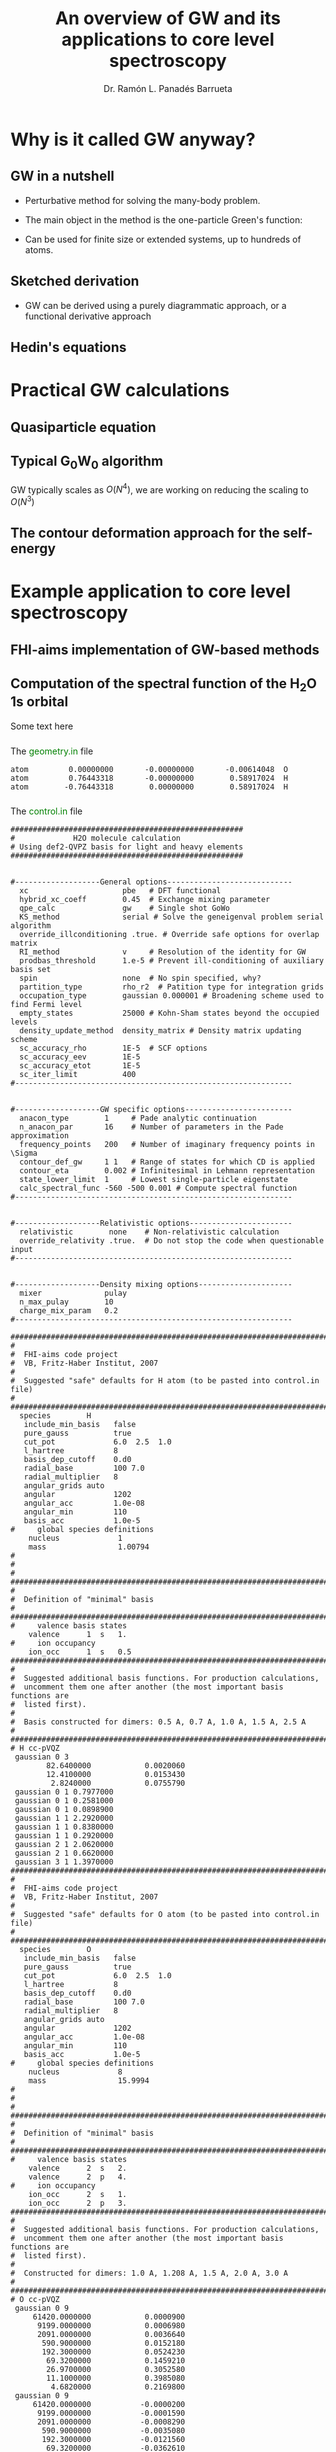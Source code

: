 #+OPTIONS: num:nil toc:1
#+REVEAL_ROOT: https://cdn.jsdelivr.net/npm/reveal.js
#+REVEAL_TRANS: fade
#+REVEAL_THEME: serif
#+REVEAL_PLUGINS: (highlight)
#+REVEAL_EXTRA_CSS: ./mod.css
#+REVEAL_TITLE_SLIDE: <h1 class="title">%t</h1>
#+REVEAL_TITLE_SLIDE: <br>
#+REVEAL_TITLE_SLIDE: <h3 class="author"> %a</h3>
#+REVEAL_TITLE_SLIDE: <h3 class="author"><a href="http://panadestein.github.io">panadestein.github.io</a></h3>
#+MACRO: color @@html:<font color="$1">$2</font>@@
#+Title: An overview of GW and its applications to core level spectroscopy
#+Author: Dr. Ramón L. Panadés Barrueta
#+Email: panadestein.github.io

* Why is it called GW anyway?
** GW in a nutshell
- Perturbative method for solving the many-body problem.
- The main object in the method is the one-particle Green's function:
  \begin{equation*}
  G(\mathbf{r}, \mathbf{r'}; \omega) = \sum_n \frac{f_n(\mathbf{r})f_n^{*}(\mathbf{r'})}
  {\hbar\omega - \epsilon_n +i\eta\hbar\text{sgn}(\epsilon_n-\mu)}
  \end{equation*}
- Can be used for finite size or extended systems, up to hundreds of atoms.
** Sketched derivation
- GW can be derived using a purely diagrammatic approach, or a functional derivative approach
** Hedin's equations

* Practical GW calculations
** Quasiparticle equation
** Typical G_{0}W_{0} algorithm
GW typically scales as $O(N^4)$, we are working on reducing the scaling to $O(N^3)$
** The contour deformation approach for the self-energy

* Example application to core level spectroscopy
** FHI-aims implementation of GW-based methods
** Computation of the spectral function of the H_{2}O 1s orbital
Some text here
*** 
The {{{color(green, geometry.in)}}} file
#+begin_src example
atom         0.00000000       -0.00000000       -0.00614048  O
atom         0.76443318       -0.00000000        0.58917024  H
atom        -0.76443318        0.00000000        0.58917024  H
#+end_src
*** 
The {{{color(green, control.in)}}} file
#+begin_src example
####################################################
#             H2O molecule calculation
# Using def2-QVPZ basis for light and heavy elements
####################################################


#-------------------General options----------------------------
  xc                     pbe   # DFT functional
  hybrid_xc_coeff        0.45  # Exchange mixing parameter
  qpe_calc               gw    # Single shot GoWo
  KS_method              serial # Solve the geneigenval problem serial algorithm
  override_illconditioning .true. # Override safe options for overlap matrix
  RI_method              v     # Resolution of the identity for GW
  prodbas_threshold      1.e-5 # Prevent ill-conditioning of auxiliary basis set
  spin                   none  # No spin specified, why?             
  partition_type         rho_r2  # Patition type for integration grids
  occupation_type        gaussian 0.000001 # Broadening scheme used to find Fermi level
  empty_states           25000 # Kohn-Sham states beyond the occupied levels
  density_update_method  density_matrix # Density matrix updating scheme
  sc_accuracy_rho        1E-5  # SCF options
  sc_accuracy_eev        1E-5
  sc_accuracy_etot       1E-5
  sc_iter_limit          400
#--------------------------------------------------------------


#-------------------GW specific options------------------------
  anacon_type        1     # Pade analytic continuation
  n_anacon_par       16    # Number of parameters in the Pade approximation
  frequency_points   200   # Number of imaginary frequency points in \Sigma
  contour_def_gw     1 1   # Range of states for which CD is applied
  contour_eta        0.002 # Infinitesimal in Lehmann representation
  state_lower_limit  1     # Lowest single-particle eigenstate
  calc_spectral_func -560 -500 0.001 # Compute spectral function 
#--------------------------------------------------------------


#-------------------Relativistic options-----------------------
  relativistic        none    # Non-relativistic calculation
  override_relativity .true.  # Do not stop the code when questionable input
#--------------------------------------------------------------


#-------------------Density mixing options---------------------
  mixer              pulay
  n_max_pulay        10
  charge_mix_param   0.2
#--------------------------------------------------------------

################################################################################
#
#  FHI-aims code project
#  VB, Fritz-Haber Institut, 2007
#
#  Suggested "safe" defaults for H atom (to be pasted into control.in file)
#
################################################################################
  species        H
   include_min_basis   false         
   pure_gauss          true          
   cut_pot             6.0  2.5  1.0 
   l_hartree           8             
   basis_dep_cutoff    0.d0          
   radial_base         100 7.0       
   radial_multiplier   8             
   angular_grids auto                
   angular             1202          
   angular_acc         1.0e-08       
   angular_min         110           
   basis_acc           1.0e-5        
#     global species definitions
    nucleus             1
    mass                1.00794
#
#
#     
################################################################################
#
#  Definition of "minimal" basis
#
################################################################################
#     valence basis states
    valence      1  s   1.
#     ion occupancy
    ion_occ      1  s   0.5
################################################################################
#
#  Suggested additional basis functions. For production calculations, 
#  uncomment them one after another (the most important basis functions are
#  listed first).
#
#  Basis constructed for dimers: 0.5 A, 0.7 A, 1.0 A, 1.5 A, 2.5 A
#
################################################################################
# H cc-pVQZ
 gaussian 0 3
        82.6400000            0.0020060  
        12.4100000            0.0153430  
         2.8240000            0.0755790  
 gaussian 0 1 0.7977000
 gaussian 0 1 0.2581000
 gaussian 0 1 0.0898900
 gaussian 1 1 2.2920000
 gaussian 1 1 0.8380000
 gaussian 1 1 0.2920000
 gaussian 2 1 2.0620000
 gaussian 2 1 0.6620000
 gaussian 3 1 1.3970000
################################################################################
#
#  FHI-aims code project
#  VB, Fritz-Haber Institut, 2007
#
#  Suggested "safe" defaults for O atom (to be pasted into control.in file)
#
################################################################################
  species        O
   include_min_basis   false         
   pure_gauss          true          
   cut_pot             6.0  2.5  1.0 
   l_hartree           8             
   basis_dep_cutoff    0.d0          
   radial_base         100 7.0       
   radial_multiplier   8             
   angular_grids auto                
   angular             1202          
   angular_acc         1.0e-08       
   angular_min         110           
   basis_acc           1.0e-5        
#     global species definitions
    nucleus             8
    mass                15.9994
#
#
#
################################################################################
#
#  Definition of "minimal" basis
#
################################################################################
#     valence basis states
    valence      2  s   2.
    valence      2  p   4.
#     ion occupancy
    ion_occ      2  s   1.
    ion_occ      2  p   3.
################################################################################
#
#  Suggested additional basis functions. For production calculations, 
#  uncomment them one after another (the most important basis functions are
#  listed first).
#
#  Constructed for dimers: 1.0 A, 1.208 A, 1.5 A, 2.0 A, 3.0 A
#
################################################################################
# O cc-pVQZ
 gaussian 0 9
     61420.0000000            0.0000900  
      9199.0000000            0.0006980  
      2091.0000000            0.0036640  
       590.9000000            0.0152180  
       192.3000000            0.0524230  
        69.3200000            0.1459210  
        26.9700000            0.3052580  
        11.1000000            0.3985080  
         4.6820000            0.2169800  
 gaussian 0 9
     61420.0000000           -0.0000200  
      9199.0000000           -0.0001590  
      2091.0000000           -0.0008290  
       590.9000000           -0.0035080  
       192.3000000           -0.0121560  
        69.3200000           -0.0362610  
        26.9700000           -0.0829920  
        11.1000000           -0.1520900  
         4.6820000           -0.1153310  
 gaussian 0 1 1.4280000
 gaussian 0 1 0.5547000
 gaussian 0 1 0.2067000
 gaussian 1 3
        63.4200000            0.0060440  
        14.6600000            0.0417990  
         4.4590000            0.1611430  
 gaussian 1 1 1.5310000
 gaussian 1 1 0.5302000
 gaussian 1 1 0.1750000
 gaussian 2 1 3.7750000
 gaussian 2 1 1.3000000
 gaussian 2 1 0.4440000
 gaussian 3 1 2.6660000
 gaussian 3 1 0.8590000
 gaussian 4 1 1.8460000
#+end_src
*** 
The {{{color(green, aims.out)}}} file
#+begin_src example
------------------------------------------------------------
          Invoking FHI-aims ...

          When using FHI-aims, please cite the following reference:

            Volker Blum, Ralf Gehrke, Felix Hanke, Paula Havu,
            Ville Havu, Xinguo Ren, Karsten Reuter, and Matthias Scheffler,
            'Ab Initio Molecular Simulations with Numeric Atom-Centered Orbitals',
            Computer Physics Communications 180, 2175-2196 (2009)

          In addition, many other developments in FHI-aims are likely important for
          your particular application. A partial list of references is given at the end of
          this file. Thank you for giving credit to the authors of these developments.

          For any questions about FHI-aims, please visit our slack channel at

            https://fhi-aims.slack.com

          and our main development and support site at

            https://aims-git.rz-berlin.mpg.de .

          The latter site, in particular, has a wiki to collect information, as well
          as an issue tracker to log discussions, suggest improvements, and report issues
          or bugs. https://aims-git.rz-berlin.mpg.de is also the main development site
          of the project and all new and updated code versions can be obtained there.
          Please send an email to aims-coordinators@fhi-berlin.mpg.de and we will add
          you to these sites. They are for you and everyone is welcome there.

------------------------------------------------------------



  Date     :  20210920, Time     :  144849.255
  Time zero on CPU 1             :   0.120000000000000E-01  s.
  Internal wall clock time zero  :           401381329.255  s.

  FHI-aims created a unique identifier for this run for later identification
  aims_uuid : 1834686C-6A3D-44DB-AA67-5CBBADA1A125

  Build configuration of the current instance of FHI-aims
  -------------------------------------------------------
  FHI-aims version      : 210802
  Commit number         : 8af8a52de
  CMake host system     : Linux-4.9.0-14-amd64
  CMake version         : 3.7.2
  Fortran compiler      : /usr/local/share/intel/parallel_studio_xe_2017/compilers_and_libraries/linux/mpi/intel64/bin/mpiifort (Intel) version 17.0.4.20170411
  Fortran compiler flags: -O3 -ip -fp-model precise
  C compiler            : /usr/local/share/intel/parallel_studio_xe_2017/compilers_and_libraries/linux/bin/intel64/icc (Intel) version 17.0.4.20170411
  C compiler flags      : -O3 -ip -fp-model precise -std=gnu99
  ELPA2 kernel          : AVX2
  Using MPI
  Using ScaLAPACK
  Using LibXC
  Using i-PI
  Using RLSY
  Linking against: /usr/local/share/intel/parallel_studio_xe_2017/compilers_and_libraries_2017/linux/mkl/lib/intel64/libmkl_intel_lp64.so
                   /usr/local/share/intel/parallel_studio_xe_2017/compilers_and_libraries_2017/linux/mkl/lib/intel64/libmkl_sequential.so
                   /usr/local/share/intel/parallel_studio_xe_2017/compilers_and_libraries_2017/linux/mkl/lib/intel64/libmkl_core.so
                   /usr/local/share/intel/parallel_studio_xe_2017/compilers_and_libraries_2017/linux/mkl/lib/intel64/libmkl_scalapack_lp64.so
                   /usr/local/share/intel/parallel_studio_xe_2017/compilers_and_libraries_2017/linux/mkl/lib/intel64/libmkl_blacs_intelmpi_lp64.so

  Using        8 parallel tasks.
  Task        0 on host cpch06 reporting.
  Task        1 on host cpch06 reporting.
  Task        2 on host cpch06 reporting.
  Task        3 on host cpch06 reporting.
  Task        4 on host cpch06 reporting.
  Task        5 on host cpch06 reporting.
  Task        6 on host cpch06 reporting.
  Task        7 on host cpch06 reporting.

  Performing system and environment tests:
  | Environment variable OMP_NUM_THREADS correctly set to 1.
  | Checking for ScaLAPACK...
  | Testing pdtran()...
  | All pdtran() tests passed.

  Obtaining array dimensions for all initial allocations:
  
  -----------------------------------------------------------------------
  Parsing control.in (first pass over file, find array dimensions only).
  The contents of control.in will be repeated verbatim below
  unless switched off by setting 'verbatim_writeout .false.' .
  in the first line of control.in .
  -----------------------------------------------------------------------
  
  ####################################################
  #             H2O molecule calculation
  # Using def2-QVPZ basis for light and heavy elements
  ####################################################
  
  
  #-------------------General options----------------------------
    xc                     pbe   # DFT functional
    qpe_calc               gw    # Single shot GoWo
    KS_method              serial # Solve the geneigenval problem serial algorithm
    override_illconditioning .true. # Override safe options for overlap matrix
    RI_method              v     # Resolution of the identity for GW
    prodbas_threshold      1.e-5 # Prevent ill-conditioning of auxiliary basis set
    spin                   none  # No spin specified, why?
    partition_type         rho_r2  # Patition type for integration grids
    occupation_type        gaussian 0.000001 # Broadening scheme used to find Fermi level
    empty_states           25000 # Kohn-Sham states beyond the occupied levels
    density_update_method  density_matrix # Density matrix updating scheme
    sc_accuracy_rho        1E-5  # SCF options
    sc_accuracy_eev        1E-5
    sc_accuracy_etot       1E-5
    sc_iter_limit          400
  #--------------------------------------------------------------
  
  
  #-------------------GW specific options------------------------
    anacon_type        1     # Pade analytic continuation
    n_anacon_par       16    # Number of parameters in the Pade approximation
    frequency_points   200   # Number of imaginary frequency points in \Sigma
    #contour_def_gw    5 5   # Range of states for which CD is applied
    #contour_eta       0.001 # Infinitesimal in Lehmann representation
    state_lower_limit  1     # Lowest single-particle eigenstate
  #--------------------------------------------------------------
  
  
  #-------------------Relativistic options-----------------------
    relativistic        none    # Non-relativistic calculation
    override_relativity .true.  # Do not stop the code when questionable input
  #--------------------------------------------------------------
  
  
  #-------------------Density mixing options---------------------
    mixer              pulay
    n_max_pulay        10
    charge_mix_param   0.2
  #--------------------------------------------------------------
  
  ################################################################################
  #
  #  FHI-aims code project
  #  VB, Fritz-Haber Institut, 2007
  #
  #  Suggested "safe" defaults for H atom (to be pasted into control.in file)
  #
  ################################################################################
    species        H
     include_min_basis   false
     pure_gauss          true
     cut_pot             6.0  2.5  1.0
     l_hartree           8
     basis_dep_cutoff    0.d0
     radial_base         100 7.0
     radial_multiplier   8
     angular_grids auto
     angular             1202
     angular_acc         1.0e-08
     angular_min         110
     basis_acc           1.0e-5
  #     global species definitions
      nucleus             1
      mass                1.00794
  #
  #
  #
  ################################################################################
  #
  #  Definition of "minimal" basis
  #
  ################################################################################
  #     valence basis states
      valence      1  s   1.
  #     ion occupancy
      ion_occ      1  s   0.5
  ################################################################################
  #
  #  Suggested additional basis functions. For production calculations,
  #  uncomment them one after another (the most important basis functions are
  #  listed first).
  #
  #  Basis constructed for dimers: 0.5 A, 0.7 A, 1.0 A, 1.5 A, 2.5 A
  #
  ################################################################################
  # H cc-pVQZ
   gaussian 0 3
        82.6400000            0.0020060
        12.4100000            0.0153430
         2.8240000            0.0755790
   gaussian 0 1 0.7977000
   gaussian 0 1 0.2581000
   gaussian 0 1 0.0898900
   gaussian 1 1 2.2920000
   gaussian 1 1 0.8380000
   gaussian 1 1 0.2920000
   gaussian 2 1 2.0620000
   gaussian 2 1 0.6620000
   gaussian 3 1 1.3970000
  ################################################################################
  #
  #  FHI-aims code project
  #  VB, Fritz-Haber Institut, 2007
  #
  #  Suggested "safe" defaults for O atom (to be pasted into control.in file)
  #
  ################################################################################
    species        O
     include_min_basis   false
     pure_gauss          true
     cut_pot             6.0  2.5  1.0
     l_hartree           8
     basis_dep_cutoff    0.d0
     radial_base         100 7.0
     radial_multiplier   8
     angular_grids auto
     angular             1202
     angular_acc         1.0e-08
     angular_min         110
     basis_acc           1.0e-5
  #     global species definitions
      nucleus             8
      mass                15.9994
  #
  #
  #
  ################################################################################
  #
  #  Definition of "minimal" basis
  #
  ################################################################################
  #     valence basis states
      valence      2  s   2.
      valence      2  p   4.
  #     ion occupancy
      ion_occ      2  s   1.
      ion_occ      2  p   3.
  ################################################################################
  #
  #  Suggested additional basis functions. For production calculations,
  #  uncomment them one after another (the most important basis functions are
  #  listed first).
  #
  #  Constructed for dimers: 1.0 A, 1.208 A, 1.5 A, 2.0 A, 3.0 A
  #
  ################################################################################
  # O cc-pVQZ
   gaussian 0 9
     61420.0000000            0.0000900
      9199.0000000            0.0006980
      2091.0000000            0.0036640
       590.9000000            0.0152180
       192.3000000            0.0524230
        69.3200000            0.1459210
        26.9700000            0.3052580
        11.1000000            0.3985080
         4.6820000            0.2169800
   gaussian 0 9
     61420.0000000           -0.0000200
      9199.0000000           -0.0001590
      2091.0000000           -0.0008290
       590.9000000           -0.0035080
       192.3000000           -0.0121560
        69.3200000           -0.0362610
        26.9700000           -0.0829920
        11.1000000           -0.1520900
         4.6820000           -0.1153310
   gaussian 0 1 1.4280000
   gaussian 0 1 0.5547000
   gaussian 0 1 0.2067000
   gaussian 1 3
        63.4200000            0.0060440
        14.6600000            0.0417990
         4.4590000            0.1611430
   gaussian 1 1 1.5310000
   gaussian 1 1 0.5302000
   gaussian 1 1 0.1750000
   gaussian 2 1 3.7750000
   gaussian 2 1 1.3000000
   gaussian 2 1 0.4440000
   gaussian 3 1 2.6660000
   gaussian 3 1 0.8590000
   gaussian 4 1 1.8460000
  
  -----------------------------------------------------------------------
  Completed first pass over input file control.in .
  -----------------------------------------------------------------------
  
  
  -----------------------------------------------------------------------
  Parsing geometry.in (first pass over file, find array dimensions only).
  The contents of geometry.in will be repeated verbatim below
  unless switched off by setting 'verbatim_writeout .false.' .
  in the first line of geometry.in .
  -----------------------------------------------------------------------
  
  atom         0.00000000       -0.00000000       -0.00614048  O
  atom         0.76443318       -0.00000000        0.58917024  H
  atom        -0.76443318        0.00000000        0.58917024  H
  
  -----------------------------------------------------------------------
  Completed first pass over input file geometry.in .
  -----------------------------------------------------------------------
  

  Basic array size parameters:
  | Number of species                 :        2
  | Number of atoms                   :        3
  | Max. basis fn. angular momentum   :        4
  | Max. atomic/ionic basis occupied n:        2
  | Max. number of basis fn. types    :        1
  | Max. radial fns per species/type  :       22
  | Max. logarithmic grid size        :     1430
  | Max. radial integration grid size :      807
  | Max. angular integration grid size:     1202
  | Max. angular grid division number :        8
  | Radial grid for Hartree potential :     1430
  | Number of spin channels           :        1

------------------------------------------------------------
          Reading file control.in.
------------------------------------------------------------
  XC: Using PBE gradient-corrected functionals.
  GW quasiparticle calculation of excited states will be started after the DFT/HF calculation.
  Kohn-Sham eigenvalues and eigenfunctions calculated by LAPACK via ELSI.
  override_illconditioning: Explicitly overriding any built-in checks for an ill-conditioned overlap matrix.
  *** WARNING: If you use this flag, you should really know what you are doing.
  *** DO NOT keep this flag set by default in all your control.in files.
 The 'V' version of RI (resolution of identity) technique is used.
  Threshold for auxiliary basis singularities:  0.1000E-04
  Spin treatment: No spin polarisation.
  Partition function in integrals calculations: rho / r^2
  Occupation type: Gaussian broadening, width =   0.100000E-05 eV.
  Number of empty states per atom:    25000
  Convergence accuracy of self-consistent charge density:  0.1000E-04
  Convergence accuracy of sum of eigenvalues:  0.1000E-04
  Convergence accuracy of total energy:  0.1000E-04
  Maximum number of s.-c. iterations  :   400
  Using Pade approximation for analytical continuation.
  Number of fitting parameters for analytical continuation :     16
  Number of frequency points used for the self-energy calculation:    200
  Lower limit of the eigenstates for the self-energy correction :      1
  Non-relativistic treatment of kinetic energy.
  override_relativity: Explicitly overriding any built-in relativity checks.
  If you use this flag, you should really know what you are doing.
  Using pulay charge density mixing.
  Pulay mixing - number of memorized iterations:   10
  Charge density mixing - mixing parameter:     0.2000
 
  Reading configuration options for species H                   .
  | Found request to include minimal basis fns. :     F
  | Found request to include pure gaussian fns. :     T
  | Found cutoff potl. onset [A], width [A], scale factor :    6.00000    2.50000    1.00000
  | Found l_max for Hartree potential  :   8
  | Threshold for basis-dependent cutoff potential is   0.000000E+00
  | Found data for basic radial integration grid :   100 points, outermost radius =    7.000 A
  | Found multiplier for basic radial grid :   8
  | Found angular grid specification: automatic.
  | Found max. number of angular integration points per radial shell :  1202
  | Found accuracy criterion for angular integrations : 0.1000E-07
  | Will adapt angular grid densities automatically.
  | Found min. number of angular integration points per radial shell :   110
  | Found basis singularity cutoff : 0.1000E-04
  | Found nuclear charge :   1.0000
  | Found atomic mass :    1.00794000000000      amu
  | Found free-atom valence shell :  1 s   1.000
  | No ionic wave fns used. Skipping ion_occ.
  | Found contracted cartesian Gaussian basis function :  L = 0 ,   3 elementary Gaussians:
  |   alpha = 0.826400E+02 weight = 0.200600E-02
  |   alpha = 0.124100E+02 weight = 0.153430E-01
  |   alpha = 0.282400E+01 weight = 0.755790E-01
  |   In terms of angular momentum, this radial function adds: 
  |     1 s-type basis function
  | Found primitive cartesian Gaussian basis function :  0 0.797700E+00
  |   In terms of angular momentum, this radial function adds: 
  |     1 s-type basis function
  | Found primitive cartesian Gaussian basis function :  0 0.258100E+00
  |   In terms of angular momentum, this radial function adds: 
  |     1 s-type basis function
  | Found primitive cartesian Gaussian basis function :  0 0.898900E-01
  |   In terms of angular momentum, this radial function adds: 
  |     1 s-type basis function
  | Found primitive cartesian Gaussian basis function :  1 0.229200E+01
  |   In terms of angular momentum, this radial function adds: 
  |     3 p-type basis functions
  | Found primitive cartesian Gaussian basis function :  1 0.838000E+00
  |   In terms of angular momentum, this radial function adds: 
  |     3 p-type basis functions
  | Found primitive cartesian Gaussian basis function :  1 0.292000E+00
  |   In terms of angular momentum, this radial function adds: 
  |     3 p-type basis functions
  | Found primitive cartesian Gaussian basis function :  2 0.206200E+01
  |   In terms of angular momentum, this radial function adds: 
  |     5 d-type basis functions
  | Found primitive cartesian Gaussian basis function :  2 0.662000E+00
  |   In terms of angular momentum, this radial function adds: 
  |     5 d-type basis functions
  | Found primitive cartesian Gaussian basis function :  3 0.139700E+01
  |   In terms of angular momentum, this radial function adds: 
  |     7 f-type basis functions
  Species H                   : Missing cutoff potential type.
  Defaulting to exp(1/x)/(1-x)^2 type cutoff potential.
  Species H : No 'logarithmic' tag. Using default grid for free atom:
  | Default logarithmic grid data [bohr] : 0.1000E-03 0.1000E+03 0.1012E+01
  Species H                   : Using default innermost maximum threshold i_radial=  2 for radial functions.
  Species H                   : Default cutoff onset for free atom density etc. is infinite
  since the product basis is used (hybrid functionals, Hartree-Fock, GW etc.).
  Species H                   : Basic radial grid will be enhanced according to radial_multiplier =   8, to contain   807 grid points.
 
  Reading configuration options for species O                   .
  | Found request to include minimal basis fns. :     F
  | Found request to include pure gaussian fns. :     T
  | Found cutoff potl. onset [A], width [A], scale factor :    6.00000    2.50000    1.00000
  | Found l_max for Hartree potential  :   8
  | Threshold for basis-dependent cutoff potential is   0.000000E+00
  | Found data for basic radial integration grid :   100 points, outermost radius =    7.000 A
  | Found multiplier for basic radial grid :   8
  | Found angular grid specification: automatic.
  | Found max. number of angular integration points per radial shell :  1202
  | Found accuracy criterion for angular integrations : 0.1000E-07
  | Will adapt angular grid densities automatically.
  | Found min. number of angular integration points per radial shell :   110
  | Found basis singularity cutoff : 0.1000E-04
  | Found nuclear charge :   8.0000
  | Found atomic mass :    15.9994000000000      amu
  | Found free-atom valence shell :  2 s   2.000
  | Found free-atom valence shell :  2 p   4.000
  | No ionic wave fns used. Skipping ion_occ.
  | No ionic wave fns used. Skipping ion_occ.
  | Found contracted cartesian Gaussian basis function :  L = 0 ,   9 elementary Gaussians:
  |   alpha = 0.614200E+05 weight = 0.900000E-04
  |   alpha = 0.919900E+04 weight = 0.698000E-03
  |   alpha = 0.209100E+04 weight = 0.366400E-02
  |   alpha = 0.590900E+03 weight = 0.152180E-01
  |   alpha = 0.192300E+03 weight = 0.524230E-01
  |   alpha = 0.693200E+02 weight = 0.145921E+00
  |   alpha = 0.269700E+02 weight = 0.305258E+00
  |   alpha = 0.111000E+02 weight = 0.398508E+00
  |   alpha = 0.468200E+01 weight = 0.216980E+00
  |   In terms of angular momentum, this radial function adds: 
  |     1 s-type basis function
  | Found contracted cartesian Gaussian basis function :  L = 0 ,   9 elementary Gaussians:
  |   alpha = 0.614200E+05 weight = -.200000E-04
  |   alpha = 0.919900E+04 weight = -.159000E-03
  |   alpha = 0.209100E+04 weight = -.829000E-03
  |   alpha = 0.590900E+03 weight = -.350800E-02
  |   alpha = 0.192300E+03 weight = -.121560E-01
  |   alpha = 0.693200E+02 weight = -.362610E-01
  |   alpha = 0.269700E+02 weight = -.829920E-01
  |   alpha = 0.111000E+02 weight = -.152090E+00
  |   alpha = 0.468200E+01 weight = -.115331E+00
  |   In terms of angular momentum, this radial function adds: 
  |     1 s-type basis function
  | Found primitive cartesian Gaussian basis function :  0 0.142800E+01
  |   In terms of angular momentum, this radial function adds: 
  |     1 s-type basis function
  | Found primitive cartesian Gaussian basis function :  0 0.554700E+00
  |   In terms of angular momentum, this radial function adds: 
  |     1 s-type basis function
  | Found primitive cartesian Gaussian basis function :  0 0.206700E+00
  |   In terms of angular momentum, this radial function adds: 
  |     1 s-type basis function
  | Found contracted cartesian Gaussian basis function :  L = 1 ,   3 elementary Gaussians:
  |   alpha = 0.634200E+02 weight = 0.604400E-02
  |   alpha = 0.146600E+02 weight = 0.417990E-01
  |   alpha = 0.445900E+01 weight = 0.161143E+00
  |   In terms of angular momentum, this radial function adds: 
  |     3 p-type basis functions
  | Found primitive cartesian Gaussian basis function :  1 0.153100E+01
  |   In terms of angular momentum, this radial function adds: 
  |     3 p-type basis functions
  | Found primitive cartesian Gaussian basis function :  1 0.530200E+00
  |   In terms of angular momentum, this radial function adds: 
  |     3 p-type basis functions
  | Found primitive cartesian Gaussian basis function :  1 0.175000E+00
  |   In terms of angular momentum, this radial function adds: 
  |     3 p-type basis functions
  | Found primitive cartesian Gaussian basis function :  2 0.377500E+01
  |   In terms of angular momentum, this radial function adds: 
  |     5 d-type basis functions
  | Found primitive cartesian Gaussian basis function :  2 0.130000E+01
  |   In terms of angular momentum, this radial function adds: 
  |     5 d-type basis functions
  | Found primitive cartesian Gaussian basis function :  2 0.444000E+00
  |   In terms of angular momentum, this radial function adds: 
  |     5 d-type basis functions
  | Found primitive cartesian Gaussian basis function :  3 0.266600E+01
  |   In terms of angular momentum, this radial function adds: 
  |     7 f-type basis functions
  | Found primitive cartesian Gaussian basis function :  3 0.859000E+00
  |   In terms of angular momentum, this radial function adds: 
  |     7 f-type basis functions
  | Found primitive cartesian Gaussian basis function :  4 0.184600E+01
  |   In terms of angular momentum, this radial function adds: 
  |     9 g-type basis functions
  Species O                   : Missing cutoff potential type.
  Defaulting to exp(1/x)/(1-x)^2 type cutoff potential.
  Species O : No 'logarithmic' tag. Using default grid for free atom:
  | Default logarithmic grid data [bohr] : 0.1000E-03 0.1000E+03 0.1012E+01
  Species O                   : Using default innermost maximum threshold i_radial=  2 for radial functions.
  Species O                   : Default cutoff onset for free atom density etc. is infinite
  since the product basis is used (hybrid functionals, Hartree-Fock, GW etc.).
  Species O                   : Basic radial grid will be enhanced according to radial_multiplier =   8, to contain   807 grid points.
 
  Finished reading input file 'control.in'.
 
------------------------------------------------------------


------------------------------------------------------------
          Reading geometry description geometry.in.
------------------------------------------------------------
  | The smallest distance between any two atoms is         0.96889264 AA.
  | The first atom of this pair is atom number                      1 .
  | The second atom of this pair is atom number                     2 .
  Input structure read successfully.
  The structure contains        3 atoms,  and a total of         10.000 electrons.

  Input geometry:
  | No unit cell requested.
  | Atomic structure:
  |       Atom                x [A]            y [A]            z [A]
  |    1: Species O             0.00000000        0.00000000       -0.00614048
  |    2: Species H             0.76443318        0.00000000        0.58917024
  |    3: Species H            -0.76443318        0.00000000        0.58917024

 
  Finished reading input file 'control.in'.
 

------------------------------------------------------------
          Reading geometry description geometry.in.
------------------------------------------------------------
 
  Consistency checks for stacksize environment parameter are next.
 
  | Maximum stacksize for task 0: unlimited
  | Maximum stacksize for task 1: unlimited
  | Maximum stacksize for task 2: unlimited
  | Maximum stacksize for task 3: unlimited
  | Maximum stacksize for task 4: unlimited
  | Maximum stacksize for task 5: unlimited
  | Maximum stacksize for task 6: unlimited
  | Maximum stacksize for task 7: unlimited
  | Current stacksize for task 0: unlimited
  | Current stacksize for task 1: unlimited
  | Current stacksize for task 2: unlimited
  | Current stacksize for task 3: unlimited
  | Current stacksize for task 4: unlimited
  | Current stacksize for task 5: unlimited
  | Current stacksize for task 6: unlimited
  | Current stacksize for task 7: unlimited
 
  Consistency checks for the contents of control.in are next.
 
  MPI_IN_PLACE appears to work with this MPI implementation.
  | Keeping use_mpi_in_place .true. (see manual).
  Species H: Using default value for prodbas_acc =   1.000000E-02.
  Species H: Using default value max_l_prodbas =     5.
  Species O: Using default value for prodbas_acc =   1.000000E-02.
  Species O: Using default value max_l_prodbas =     5.
 * Species O: Specified min. number of angular integration points is   110
 * The angular momenta for this species require   194 for RI_type 'V'. Increasing angular_min to   194.
  Target number of points in a grid batch is not set. Defaulting to  100
  Method for grid partitioning is not set. Defaulting to parallel hash+maxmin partitioning.
  Batch size limit is not set. Defaulting to    200
  By default, will store active basis functions for each batch.
  If in need of memory, prune_basis_once .false. can be used to disable this option.
  communication_type for Hartree potential was not specified.
  Defaulting to calc_hartree .
  Pulay mixer: Number of initial linear mixing iterations not set.
  Defaulting to    0 iterations.
  Work space size for distributed Hartree potential not set.
  Defaulting to   0.200000E+03 MB.
  Algorithm-dependent basis array size parameters:
  | n_max_pulay                         :       10
  Presetting      1001 iterations before the initial mixing cycle
  is restarted anyway using the sc_init_iter criterion / keyword.
  Presetting a factor      1.000 between actual scf density residual
  and density convergence criterion sc_accuracy_rho below which sc_init_iter
  takes no effect.
  Calculation of forces was not defined in control.in. No forces will be calculated.
  Geometry relaxation not requested: no relaxation will be performed.
  No accuracy limit for integral partition fn. given. Defaulting to  0.1000E-14.
  No threshold value for u(r) in integrations given. Defaulting to  0.1000E-05.
  No accuracy for occupation numbers given. Defaulting to  0.1000E-12.
  No threshold value for occupation numbers given. Defaulting to  0.0000E+00.
  No accuracy for fermi level given. Defaulting to  0.1000E-19.
  Maximum # of iterations to find E_F not set. Defaulting to  200.
  Will not use alltoall communication since running on < 1024 CPUs.
  Threshold for basis singularities not set.
  Default threshold for basis singularities:  0.1000E-04
  Partitioning for Hartree potential was not defined. Using partition_type for integrals.
  | Reporting present value of keyword multip_moments_threshold  :       0.10000000E-09
  | This value may affect high angular momentum components of the Hartree potential in periodic systems.
  * Doing correlated calculations, so all empty single-particle states will be included.
  No q(lm)/r^(l+1) cutoff set for long-range Hartree potential.
  | Using default value of  0.100000E-09 .
  | Verify using the multipole_threshold keyword.
  Defaulting to new monopole extrapolation.
  Density update method: density matrix based density update selected.
  Charge integration errors on the 3D integration grid will be compensated
  by explicit normalization and distribution of residual charges.
  Use the "compensate_multipole_errors" flag to change this behaviour.
  Default to 1D ("use_logsbt") integrations for auxiliary 2-center integrals.
  Default onset of logarithmic r-grid for SBT is -38.000000000000
  Default onset of logarithmic k-grid for SBT is -25.000000000000
  Default range of logarithmic r- and k-grid for SBT is  45.000000000000
  Default number of logarithmic r- and k-grid for SBT is   4096
  Set 'collect_eigenvectors' to be '.true.' for all serial calculations. This is mandatory.
  Set 'collect_eigenvectors' to be '.true.' for GW/RPA/MP2, SCREX/COHSEX cluster calculations
  Set 'collect_eigenvectors' to be '.true.' for qpe_calc (quasiparticle energy).
  Set 'collect_eigenvectors' to be '.true.' for KS_method lapack_fast and serial.
 
  Consistency checks for the contents of geometry.in are next.
 
  Number of empty states per atom not set in control.in .
  | Since you are using a method that relies on the unoccupied spectrum
  | (MP2,GW,RPA et al.), will use the full Hamiltonian size (see below)
  | as the max. possible number of states (occupied plus empty).

  Structure-dependent array size parameters: 
  | Maximum number of distinct radial functions  :       25
  | Maximum number of basis functions            :      115
  | Number of Kohn-Sham states (occupied + empty):      115
------------------------------------------------------------

------------------------------------------------------------
          Preparing all fixed parts of the calculation.
------------------------------------------------------------
  Determining machine precision:
    2.225073858507201E-308
  Setting up grids for atomic and cluster calculations.
 
 * Minimum radial grid point for logarithmic grid of species            1
 * , r_min =   9.999999747378752E-005 ,
 * is chosen above the minimum radial integration grid point,
 * r_min =   5.159655215165401E-006 .
 * Setting r_grid_min to   2.579827607582700E-006 .
 
 
 * Minimum radial grid point for logarithmic grid of species            2
 * , r_min =   1.249999968422344E-005 ,
 * is chosen above the minimum radial integration grid point,
 * r_min =   2.063866827914613E-005 .
 * Setting r_grid_min to   2.579827607582700E-006 .
 

  Creating wave function, potential, and density for free atoms.

  Species: H

  List of occupied orbitals and eigenvalues:
    n    l              occ      energy [Ha]    energy [eV]
    1    0           1.0000        -0.238600        -6.4926


  Species: O

  List of occupied orbitals and eigenvalues:
    n    l              occ      energy [Ha]    energy [eV]
    1    0           2.0000       -18.898644      -514.2583
    2    0           2.0000        -0.878848       -23.9147
    2    1           4.0000        -0.332128        -9.0377


  Adding cutoff potential to free-atom effective potential.
  Creating fixed part of basis set: Ionic, confined, hydrogenic.
 
  H                    Gaussian:
 
  List of cartesian Gaussian basis orbitals: 
    L    l
    0    0
    0    0
    0    0
    0    0
    1    1
    1    1
    1    1
    2    2
    2    2
    3    3
 
 
  O                    Gaussian:
 
  List of cartesian Gaussian basis orbitals: 
    L    l
    0    0
    0    0
    0    0
    0    0
    0    0
    1    1
    1    1
    1    1
    1    1
    2    2
    2    2
    2    2
    3    3
    3    3
    4    4
 
  Creating atomic-like basis functions for current effective potential.
  Assembling full basis from fixed parts.
  | Species H : gaussian orbital   0 s accepted.
  | Species H : gaussian orbital   0 s accepted.
  | Species H : gaussian orbital   0 s accepted.
  | Species H : gaussian orbital   0 s accepted.
  | Species H : gaussian orbital   1 p accepted.
  | Species H : gaussian orbital   1 p accepted.
  | Species H : gaussian orbital   1 p accepted.
  | Species H : gaussian orbital   2 d accepted.
  | Species H : gaussian orbital   2 d accepted.
  | Species H : gaussian orbital   3 f accepted.
  | Species O : gaussian orbital   0 s accepted.
  | Species O : gaussian orbital   0 s accepted.
  | Species O : gaussian orbital   0 s accepted.
  | Species O : gaussian orbital   0 s accepted.
  | Species O : gaussian orbital   0 s accepted.
  | Species O : gaussian orbital   1 p accepted.
  | Species O : gaussian orbital   1 p accepted.
  | Species O : gaussian orbital   1 p accepted.
  | Species O : gaussian orbital   1 p accepted.
  | Species O : gaussian orbital   2 d accepted.
  | Species O : gaussian orbital   2 d accepted.
  | Species O : gaussian orbital   2 d accepted.
  | Species O : gaussian orbital   3 f accepted.
  | Species O : gaussian orbital   3 f accepted.
  | Species O : gaussian orbital   4 g accepted.
 
  Basis size parameters after reduction:
  | Total number of radial functions:       25
  | Total number of basis functions :      115
 
  Per-task memory consumption for arrays in subroutine allocate_ext:
  |           6.868128MB.
  Testing on-site integration grid accuracy.
  |  Species  Function  <phi|h_atom|phi> (log., in eV)  <phi|h_atom|phi> (rad., in eV)
           1        1                 66.9543016856                 66.9543016814
           1        2                 80.9440492330                 80.9440491616
           1        3                 46.2485412815                 46.2485410915
           1        4                 22.9542283999                 22.9542281783
           1        5                119.9150794209                119.9150792718
           1        6                 95.4140689984                 95.4140683682
           1        7                 50.4865898892                 50.4865891091
           1        8                171.0666911560                171.0666907483
           1        9                 87.9142398331                 87.9142390949
           1       10                155.3029127732                155.3029121495
           2       11               -514.0595839405               -514.0595854029
           2       12                607.0111451249                607.0111405413
           2       13                274.6072326348                274.6072316254
           2       14                153.5325979405                153.5325971029
           2       15                 73.7225913875                 73.7225905602
           2       16                 81.3565108203                 81.3565107901
           2       17                122.5303011331                122.5303007681
           2       18                 75.8746728709                 75.8746721168
           2       19                 34.3363428878                 34.3363422739
           2       20                218.9177453542                218.9177447653
           2       21                147.8581850352                147.8581835597
           2       22                 71.7831007132                 71.7830993479
           2       23                249.7504167368                249.7504156988
           2       24                120.9441017010                120.9441003027
           2       25                235.2477364776                235.2477350153

  Preparing densities etc. for the partition functions (integrals / Hartree potential).

  Preparations completed.
  max(cpu_time)          :      0.372 s.
  Wall clock time (cpu1) :      2.049 s.
------------------------------------------------------------

------------------------------------------------------------
          Begin self-consistency loop: Initialization.

          Date     :  20210920, Time     :  144852.110
------------------------------------------------------------

  Initializing index lists of integration centers etc. from given atomic structure:
  | Number of centers in hartree potential         :         3
  | Number of centers in hartree multipole         :         3
  | Number of centers in electron density summation:         3
  | Number of centers in basis integrals           :         3
  | Number of centers in integrals                 :         3
  | Number of centers in hamiltonian               :         3
  Allocating        0.101 MB for KS_eigenvector
  | Estimated number of non-zero basis functions for the Hamiltonian :      115 in task   0
  | Estimated number of non-zero basis functions for the Hamiltonian :      115 in task   1
  | Estimated number of non-zero basis functions for the Hamiltonian :      115 in task   2
  | Estimated number of non-zero basis functions for the Hamiltonian :      115 in task   3
  | Estimated number of non-zero basis functions for the Hamiltonian :      115 in task   4
  | Estimated number of non-zero basis functions for the Hamiltonian :      115 in task   5
  | Estimated number of non-zero basis functions for the Hamiltonian :      115 in task   6
  | Estimated number of non-zero basis functions for the Hamiltonian :      115 in task   7
  | Estimated number of non-zero radial functions for the Hamiltonian:       35 in task   0
  | Estimated number of non-zero radial functions for the Hamiltonian:       35 in task   1
  | Estimated number of non-zero radial functions for the Hamiltonian:       35 in task   2
  | Estimated number of non-zero radial functions for the Hamiltonian:       35 in task   3
  | Estimated number of non-zero radial functions for the Hamiltonian:       35 in task   4
  | Estimated number of non-zero radial functions for the Hamiltonian:       35 in task   5
  | Estimated number of non-zero radial functions for the Hamiltonian:       35 in task   6
  | Estimated number of non-zero radial functions for the Hamiltonian:       35 in task   7

  Initial 3D integrations: Overlap and Hamiltonian matrix.
  | Adapting angular integration grids if requested.
 
  Output of integration grids in suitable form for copy-paste into control.in:
 
  Species H                   :
      division   0.3258  110
      division   0.4845  194
      division   0.6174  302
      division   0.6732  434
      division   0.7063  590
      division   0.7407  770
      division   0.7604  974
      division   1.1972 1202
      division   1.3045  974
      division   1.6873 1202
      division   1.8983  974
      division   2.0980  770
      division   2.2615  590
      division   2.5703  434
      division   2.7609  302
      division   3.1562  194
      outer_grid  110
 
  Species O                   :
      division   0.4596  194
      division   0.5651  302
      division   0.6310  434
      division   0.6841  590
      division   0.7446  770
      division   0.7724  974
      division   1.1674 1202
      division   1.2340  974
      division   1.3245  770
      division   1.5929  590
      division   2.0170  434
      division   2.2352  302
      outer_grid  194
 
  Partitioning the integration grid into batches with parallel hashing+maxmin method.
  | Number of batches:    13146
  | Maximal batch size:     199
  | Minimal batch size:      49
  | Average batch size:      74.812
  | Standard deviation of batch sizes:      24.349

  Integration load balanced across     8 MPI tasks.
  Work distribution over tasks is as follows:
  Task     0 has     122903 integration points.
  Task     1 has     122966 integration points.
  Task     2 has     122966 integration points.
  Task     3 has     122970 integration points.
  Task     4 has     122932 integration points.
  Task     5 has     122906 integration points.
  Task     6 has     122930 integration points.
  Task     7 has     122905 integration points.
  Initializing partition tables, free-atom densities, potentials, etc. across the integration grid (initialize_grid_storage).
  | Net number of integration points:   983478
  | of which are non-zero points    :   983105
  Renormalizing the density to the exact electron count on the 3D integration grid.
  | Formal number of electrons (from input files) :      10.0000000000
  | Integrated number of electrons on 3D grid     :       9.9999999715
  | Charge integration error                      :      -0.0000000285
  | Normalization factor for density and gradient :       1.0000000028
  Renormalizing the free-atom superposition density to the exact electron count on the 3D integration grid.
  | Formal number of electrons (from input files) :      10.0000000000
  | Integrated number of electrons on 3D grid     :       9.9999999715
  | Charge integration error                      :      -0.0000000285
  | Normalization factor for density and gradient :       1.0000000028
  Obtaining max. number of non-zero basis functions in each batch (get_n_compute_maxes).
  | Maximal number of non-zero basis functions:      115 in task     0
  | Maximal number of non-zero basis functions:      115 in task     1
  | Maximal number of non-zero basis functions:      115 in task     2
  | Maximal number of non-zero basis functions:      115 in task     3
  | Maximal number of non-zero basis functions:      115 in task     4
  | Maximal number of non-zero basis functions:      115 in task     5
  | Maximal number of non-zero basis functions:      115 in task     6
  | Maximal number of non-zero basis functions:      115 in task     7

  Updating Kohn-Sham eigenvalues and eigenvectors using ELSI and the (modified) LAPACK eigensolver.
  Overlap matrix is not singular
  | Lowest and highest eigenvalues :  0.2953E-03,  0.2968E+01
  Finished singularity check of overlap matrix
  | Time :     0.202 s
  Starting LAPACK eigensolver
  Finished Cholesky decomposition
  | Time :     0.000 s
  Finished transformation to standard eigenproblem
  | Time :     0.000 s
  Finished solving standard eigenproblem
  | Time :     0.003 s
  Finished back-transformation of eigenvectors
  | Time :     0.000 s

  Obtaining occupation numbers and chemical potential using ELSI.
  | Chemical potential (Fermi level):   -10.21158211 eV
  Writing Kohn-Sham eigenvalues.

  State    Occupation    Eigenvalue [Ha]    Eigenvalue [eV]
      1       2.00000         -19.005579         -517.16811
      2       2.00000          -1.097557          -29.86604
      3       2.00000          -0.628537          -17.10337
      4       2.00000          -0.510442          -13.88984
      5       2.00000          -0.437691          -11.91017
      6       0.00000          -0.055997           -1.52377
      7       0.00000           0.011523            0.31357
      8       0.00000           0.208102            5.66275
      9       0.00000           0.233422            6.35172
     10       0.00000           0.251987            6.85692
     11       0.00000           0.305461            8.31201
     12       0.00000           0.370820           10.09051
     13       0.00000           0.377209           10.26437
     14       0.00000           0.424630           11.55477
     15       0.00000           0.485386           13.20803
     16       0.00000           0.561149           15.26964
     17       0.00000           0.704608           19.17335
     18       0.00000           0.830510           22.59934
     19       0.00000           0.865633           23.55506
     20       0.00000           1.066711           29.02669
     21       0.00000           1.100337           29.94170
     22       0.00000           1.124536           30.60019
     23       0.00000           1.128950           30.72029
     24       0.00000           1.217001           33.11627
     25       0.00000           1.280594           34.84674
     26       0.00000           1.494005           40.65394
     27       0.00000           1.715386           46.67804
     28       0.00000           1.831143           49.82794
     29       0.00000           1.925341           52.39120
     30       0.00000           1.942090           52.84696
     31       0.00000           2.042507           55.57945
     32       0.00000           2.141745           58.27984
     33       0.00000           2.156300           58.67590
     34       0.00000           2.163233           58.86458
     35       0.00000           2.242771           61.02890
     36       0.00000           2.277364           61.97023
     37       0.00000           2.307687           62.79537
     38       0.00000           2.382020           64.81805
     39       0.00000           2.465521           67.09024
     40       0.00000           2.569134           69.90969
     41       0.00000           2.697074           73.39112
     42       0.00000           2.850768           77.57335
     43       0.00000           2.851716           77.59913
     44       0.00000           2.956074           80.43885
     45       0.00000           3.124010           85.00863
     46       0.00000           3.258554           88.66977
     47       0.00000           3.422981           93.14405
     48       0.00000           3.514278           95.62836
     49       0.00000           3.589964           97.68790
     50       0.00000           3.624287           98.62186
     51       0.00000           3.877014          105.49891
     52       0.00000           3.879192          105.55819
     53       0.00000           4.085937          111.18399
     54       0.00000           4.150347          112.93669
     55       0.00000           4.240638          115.39364
     56       0.00000           4.318973          117.52524
     57       0.00000           4.726664          128.61908
     58       0.00000           4.801792          130.66342
     59       0.00000           5.506839          149.84872
     60       0.00000           5.604102          152.49537
     61       0.00000           5.770314          157.01824
     62       0.00000           5.842305          158.97722
     63       0.00000           6.155418          167.49746
     64       0.00000           6.247669          170.00772
     65       0.00000           6.483759          176.43205
     66       0.00000           6.656734          181.13896
     67       0.00000           6.745036          183.54177
     68       0.00000           6.824300          185.69864
     69       0.00000           6.886585          187.39353
     70       0.00000           6.929565          188.56305
     71       0.00000           7.034278          191.41244
     72       0.00000           7.066609          192.29221
     73       0.00000           7.465569          203.14848
     74       0.00000           7.480478          203.55418
     75       0.00000           7.544405          205.29371
     76       0.00000           7.571692          206.03623
     77       0.00000           7.617645          207.28666
     78       0.00000           7.718813          210.03958
     79       0.00000           7.727304          210.27065
     80       0.00000           7.812416          212.58667
     81       0.00000           7.852324          213.67260
     82       0.00000           8.061942          219.37661
     83       0.00000           8.178506          222.54847
     84       0.00000           8.265488          224.91536
     85       0.00000           8.270171          225.04281
     86       0.00000           8.557463          232.86041
     87       0.00000           8.642360          235.17059
     88       0.00000           8.801426          239.49900
     89       0.00000           9.118121          248.11669
     90       0.00000           9.239841          251.42886
     91       0.00000           9.451911          257.19959
     92       0.00000           9.609562          261.48949
     93       0.00000           9.635719          262.20125
     94       0.00000           9.911668          269.71021
     95       0.00000           9.957202          270.94925
     96       0.00000          10.426230          283.71215
     97       0.00000          10.546566          286.98667
     98       0.00000          10.629426          289.24141
     99       0.00000          10.745092          292.38882
    100       0.00000          10.758110          292.74308
    101       0.00000          10.912691          296.94944
    102       0.00000          11.252359          306.19225
    103       0.00000          11.322971          308.11371
    104       0.00000          11.448627          311.53299
    105       0.00000          11.463578          311.93982
    106       0.00000          11.558069          314.51107
    107       0.00000          12.623675          343.50769
    108       0.00000          12.877868          350.42462
    109       0.00000          13.285474          361.51614
    110       0.00000          13.629071          370.86589
    111       0.00000          13.664729          371.83621
    112       0.00000          13.771876          374.75182
    113       0.00000          15.434693          419.99937
    114       0.00000          15.787416          429.59744
    115       0.00000          42.140054         1146.68920

  Highest occupied state (VBM) at    -11.91017390 eV
  | Occupation number:      2.00000000

  Lowest unoccupied state (CBM) at    -1.52376726 eV
  | Occupation number:      0.00000000

  Overall HOMO-LUMO gap:     10.38640664 eV.
  Calculating total energy contributions from superposition of free atom densities.

  Total energy components:
  | Sum of eigenvalues            :         -43.35961131 Ha       -1179.87505513 eV
  | XC energy correction          :          -9.01212505 Ha        -245.23239984 eV
  | XC potential correction       :          11.58761901 Ha         315.31515619 eV
  | Free-atom electrostatic energy:         -35.67614010 Ha        -970.79716586 eV
  | Hartree energy correction     :           0.00000000 Ha           0.00000000 eV
  | Entropy correction            :           0.00000000 Ha           0.00000000 eV
  | ---------------------------
  | Total energy                  :         -76.46025746 Ha       -2080.58946463 eV
  | Total energy, T -> 0          :         -76.46025746 Ha       -2080.58946463 eV  <-- do not rely on this value for anything but (periodic) metals
  | Electronic free energy        :         -76.46025746 Ha       -2080.58946463 eV

  Derived energy quantities:
  | Kinetic energy                :          75.52297145 Ha        2055.08461470 eV
  | Electrostatic energy          :        -142.97110386 Ha       -3890.44167950 eV
  | Energy correction for multipole
  | error in Hartree potential    :           0.00000000 Ha           0.00000000 eV
  | Sum of eigenvalues per atom                           :        -393.29168504 eV
  | Total energy (T->0) per atom                          :        -693.52982154 eV  <-- do not rely on this value for anything but (periodic) metals
  | Electronic free energy per atom                       :        -693.52982154 eV
  Initialize hartree_potential_storage
  Max. number of atoms included in rho_multipole:            3

  End scf initialization - timings             :  max(cpu_time)    wall_clock(cpu1)
  | Time for scf. initialization                :        5.520 s           5.896 s
  | Boundary condition initialization           :        0.000 s           0.001 s
  | Integration                                 :        4.604 s           4.609 s
  | Solution of K.-S. eqns.                     :        0.008 s           0.209 s
  | Grid partitioning                           :        0.244 s           0.243 s
  | Preloading free-atom quantities on grid     :        0.220 s           0.276 s
  | Free-atom superposition energy              :        0.068 s           0.066 s
  | Total energy evaluation                     :        0.000 s           0.001 s

  Partial memory accounting:
  | Current value for overall tracked memory usage:
  |   Minimum:        0.204 MB (on task 0)
  |   Maximum:        0.204 MB (on task 0)
  |   Average:        0.204 MB
  | Peak value for overall tracked memory usage:
  |   Minimum:        3.659 MB (on task 3 after allocating grid_partition)
  |   Maximum:        5.183 MB (on task 4 after allocating grid_partition)
  |   Average:        4.425 MB
  | Largest tracked array allocation so far:
  |   Minimum:        2.303 MB (all_coords on task 3)
  |   Maximum:        3.319 MB (all_coords on task 4)
  |   Average:        2.814 MB
  Note:  These values currently only include a subset of arrays which are explicitly tracked.
  The "true" memory usage will be greater.
------------------------------------------------------------
  Evaluating new KS density using the density matrix
  Evaluating density matrix
  Time summed over all CPUs for getting density from density matrix: real work        3.804 s, elapsed        3.815 s
  Integration grid: deviation in total charge (<rho> - N_e) =   9.702012E-09

  Time for density update prior                :  max(cpu_time)    wall_clock(cpu1)
  | self-consistency iterative process          :        0.496 s           0.540 s

------------------------------------------------------------
          Begin self-consistency iteration #    1

  Date     :  20210920, Time     :  144858.547
------------------------------------------------------------
  Pulay mixing of updated and previous charge densities.
  Renormalizing the density to the exact electron count on the 3D integration grid.
  | Formal number of electrons (from input files) :      10.0000000000
  | Integrated number of electrons on 3D grid     :      10.0000000019
  | Charge integration error                      :       0.0000000019
  | Normalization factor for density and gradient :       0.9999999998

  Evaluating partitioned Hartree potential by multipole expansion.
  | Original multipole sum: apparent total charge =   0.126789E-12
  | Sum of charges compensated after spline to logarithmic grids =   0.111105E-06
  | Analytical far-field extrapolation by fixed multipoles:
  | Hartree multipole sum: apparent total charge =   0.126728E-12
  Summing up the Hartree potential.
  Time summed over all CPUs for potential: real work        0.908 s, elapsed        0.928 s
  | RMS charge density error from multipole expansion :   0.276210E-03

  Integrating Hamiltonian matrix: batch-based integration.
  Time summed over all CPUs for integration: real work        2.937 s, elapsed        2.945 s

  Updating Kohn-Sham eigenvalues and eigenvectors using ELSI and the (modified) LAPACK eigensolver.
  Starting LAPACK eigensolver
  Finished Cholesky decomposition
  | Time :     0.000 s
  Finished transformation to standard eigenproblem
  | Time :     0.000 s
  Finished solving standard eigenproblem
  | Time :     0.001 s
  Finished back-transformation of eigenvectors
  | Time :     0.000 s

  Obtaining occupation numbers and chemical potential using ELSI.
  | Chemical potential (Fermi level):    -6.00875975 eV
  Writing Kohn-Sham eigenvalues.

  State    Occupation    Eigenvalue [Ha]    Eigenvalue [eV]
      1       2.00000         -18.845754         -512.81905
      2       2.00000          -1.019707          -27.74764
      3       2.00000          -0.561684          -15.28421
      4       2.00000          -0.431475          -11.74102
      5       2.00000          -0.355656           -9.67790
      6       0.00000          -0.039230           -1.06751
      7       0.00000           0.029865            0.81267
      8       0.00000           0.226726            6.16953
      9       0.00000           0.258915            7.04544
     10       0.00000           0.270755            7.36762
     11       0.00000           0.338480            9.21051
     12       0.00000           0.394497           10.73481
     13       0.00000           0.394891           10.74554
     14       0.00000           0.440483           11.98614
     15       0.00000           0.503195           13.69264
     16       0.00000           0.592124           16.11251
     17       0.00000           0.714911           19.45371
     18       0.00000           0.850273           23.13711
     19       0.00000           0.884627           24.07192
     20       0.00000           1.089177           29.63801
     21       0.00000           1.122803           30.55302
     22       0.00000           1.159121           31.54130
     23       0.00000           1.163909           31.67158
     24       0.00000           1.254473           34.13595
     25       0.00000           1.315330           35.79195
     26       0.00000           1.530878           41.65730
     27       0.00000           1.738538           47.30802
     28       0.00000           1.854780           50.47114
     29       0.00000           1.945732           52.94605
     30       0.00000           1.995320           54.29542
     31       0.00000           2.058231           56.00732
     32       0.00000           2.164417           58.89680
     33       0.00000           2.170730           59.06856
     34       0.00000           2.189144           59.56964
     35       0.00000           2.260376           61.50797
     36       0.00000           2.300730           62.60604
     37       0.00000           2.333781           63.50540
     38       0.00000           2.426100           66.01755
     39       0.00000           2.489672           67.74743
     40       0.00000           2.607604           70.95652
     41       0.00000           2.733028           74.36948
     42       0.00000           2.883054           78.45190
     43       0.00000           2.897386           78.84189
     44       0.00000           2.996990           81.55225
     45       0.00000           3.160849           86.01109
     46       0.00000           3.315271           90.21312
     47       0.00000           3.476536           94.60137
     48       0.00000           3.580241           97.42331
     49       0.00000           3.652712           99.39536
     50       0.00000           3.683734          100.23950
     51       0.00000           3.927482          106.87223
     52       0.00000           3.936745          107.12429
     53       0.00000           4.134236          112.49827
     54       0.00000           4.200310          114.29626
     55       0.00000           4.289298          116.71773
     56       0.00000           4.369750          118.90694
     57       0.00000           4.776123          129.96492
     58       0.00000           4.847305          131.90189
     59       0.00000           5.532578          150.54911
     60       0.00000           5.632012          153.25485
     61       0.00000           5.795456          157.70237
     62       0.00000           5.865208          159.60044
     63       0.00000           6.187897          168.38125
     64       0.00000           6.280679          170.90598
     65       0.00000           6.519541          177.40574
     66       0.00000           6.698200          182.26729
     67       0.00000           6.781276          184.52792
     68       0.00000           6.856069          186.56312
     69       0.00000           6.915657          188.18459
     70       0.00000           6.968951          189.63479
     71       0.00000           7.056939          192.02908
     72       0.00000           7.090039          192.92977
     73       0.00000           7.495051          203.95071
     74       0.00000           7.504440          204.20619
     75       0.00000           7.571210          206.02311
     76       0.00000           7.600714          206.82594
     77       0.00000           7.645874          208.05481
     78       0.00000           7.750872          210.91197
     79       0.00000           7.753702          210.98897
     80       0.00000           7.832888          213.14371
     81       0.00000           7.879392          214.40917
     82       0.00000           8.088824          220.10810
     83       0.00000           8.219162          223.65477
     84       0.00000           8.305361          226.00038
     85       0.00000           8.310378          226.13689
     86       0.00000           8.597897          233.96069
     87       0.00000           8.694244          236.58242
     88       0.00000           8.831384          240.31419
     89       0.00000           9.195339          250.21791
     90       0.00000           9.310294          253.34600
     91       0.00000           9.527247          259.24957
     92       0.00000           9.705339          264.09570
     93       0.00000           9.713249          264.31096
     94       0.00000           9.986889          271.75708
     95       0.00000          10.031900          272.98190
     96       0.00000          10.499216          285.69821
     97       0.00000          10.623793          289.08812
     98       0.00000          10.725998          291.86926
     99       0.00000          10.835616          294.85211
    100       0.00000          10.846150          295.13876
    101       0.00000          11.009205          299.57570
    102       0.00000          11.333042          308.38775
    103       0.00000          11.421767          310.80209
    104       0.00000          11.545484          314.16860
    105       0.00000          11.551464          314.33133
    106       0.00000          11.645350          316.88608
    107       0.00000          12.713886          345.96245
    108       0.00000          12.947264          352.31299
    109       0.00000          13.374306          363.93337
    110       0.00000          13.719657          373.33087
    111       0.00000          13.756311          374.32828
    112       0.00000          13.865219          377.29180
    113       0.00000          15.517552          422.25409
    114       0.00000          15.873763          431.94706
    115       0.00000          42.282241         1150.55831

  Highest occupied state (VBM) at     -9.67789747 eV
  | Occupation number:      2.00000000

  Lowest unoccupied state (CBM) at    -1.06750974 eV
  | Occupation number:      0.00000000

  Overall HOMO-LUMO gap:      8.61038772 eV.

  Total energy components:
  | Sum of eigenvalues            :         -42.42855168 Ha       -1154.53963341 eV
  | XC energy correction          :          -9.11899017 Ha        -248.14034786 eV
  | XC potential correction       :          11.72764512 Ha         319.12546052 eV
  | Free-atom electrostatic energy:         -35.67614010 Ha        -970.79716586 eV
  | Hartree energy correction     :          -0.90758186 Ha         -24.69655895 eV
  | Entropy correction            :           0.00000000 Ha           0.00000000 eV
  | ---------------------------
  | Total energy                  :         -76.40361870 Ha       -2079.04824556 eV
  | Total energy, T -> 0          :         -76.40361870 Ha       -2079.04824556 eV  <-- do not rely on this value for anything but (periodic) metals
  | Electronic free energy        :         -76.40361870 Ha       -2079.04824556 eV

  Derived energy quantities:
  | Kinetic energy                :          76.13556931 Ha        2071.75425063 eV
  | Electrostatic energy          :        -143.42019783 Ha       -3902.66214834 eV
  | Energy correction for multipole
  | error in Hartree potential    :           0.00001823 Ha           0.00049603 eV
  | Sum of eigenvalues per atom                           :        -384.84654447 eV
  | Total energy (T->0) per atom                          :        -693.01608185 eV  <-- do not rely on this value for anything but (periodic) metals
  | Electronic free energy per atom                       :        -693.01608185 eV
  Evaluating new KS density using the density matrix
  Evaluating density matrix
  Time summed over all CPUs for getting density from density matrix: real work        3.709 s, elapsed        3.724 s
  Integration grid: deviation in total charge (<rho> - N_e) =   9.713087E-09

  Self-consistency convergence accuracy:
  | Change of charge density      :  0.3151E+00
  | Change of sum of eigenvalues  :  0.2534E+02 eV
  | Change of total energy        :  0.1541E+01 eV


------------------------------------------------------------
  End self-consistency iteration #     1       :  max(cpu_time)    wall_clock(cpu1)
  | Time for this iteration                     :        1.012 s           1.011 s
  | Charge density update                       :        0.476 s           0.473 s
  | Density mixing                              :        0.028 s           0.026 s
  | Hartree multipole update                    :        0.020 s           0.020 s
  | Hartree multipole summation                 :        0.120 s           0.119 s
  | Integration                                 :        0.368 s           0.369 s
  | Solution of K.-S. eqns.                     :        0.004 s           0.001 s
  | Total energy evaluation                     :        0.004 s           0.001 s

  Partial memory accounting:
  | Current value for overall tracked memory usage:
  |   Minimum:        0.204 MB (on task 0)
  |   Maximum:        0.204 MB (on task 0)
  |   Average:        0.204 MB
  | Peak value for overall tracked memory usage:
  |   Minimum:        3.659 MB (on task 3 after allocating grid_partition)
  |   Maximum:        5.183 MB (on task 4 after allocating grid_partition)
  |   Average:        4.425 MB
  | Largest tracked array allocation so far:
  |   Minimum:        2.303 MB (all_coords on task 3)
  |   Maximum:        3.319 MB (all_coords on task 4)
  |   Average:        2.814 MB
  Note:  These values currently only include a subset of arrays which are explicitly tracked.
  The "true" memory usage will be greater.
------------------------------------------------------------

------------------------------------------------------------
          Begin self-consistency iteration #    2

  Date     :  20210920, Time     :  144859.564
------------------------------------------------------------
  Pulay mixing of updated and previous charge densities.
  Renormalizing the density to the exact electron count on the 3D integration grid.
  | Formal number of electrons (from input files) :      10.0000000000
  | Integrated number of electrons on 3D grid     :      10.0000000031
  | Charge integration error                      :       0.0000000031
  | Normalization factor for density and gradient :       0.9999999997

  Evaluating partitioned Hartree potential by multipole expansion.
  | Original multipole sum: apparent total charge =   0.132065E-12
  | Sum of charges compensated after spline to logarithmic grids =   0.121996E-06
  | Analytical far-field extrapolation by fixed multipoles:
  | Hartree multipole sum: apparent total charge =   0.132336E-12
  Summing up the Hartree potential.
  Time summed over all CPUs for potential: real work        0.915 s, elapsed        0.933 s
  | RMS charge density error from multipole expansion :   0.653310E-03

  Integrating Hamiltonian matrix: batch-based integration.
  Time summed over all CPUs for integration: real work        2.939 s, elapsed        2.947 s

  Updating Kohn-Sham eigenvalues and eigenvectors using ELSI and the (modified) LAPACK eigensolver.
  Starting LAPACK eigensolver
  Finished Cholesky decomposition
  | Time :     0.000 s
  Finished transformation to standard eigenproblem
  | Time :     0.000 s
  Finished solving standard eigenproblem
  | Time :     0.001 s
  Finished back-transformation of eigenvectors
  | Time :     0.000 s

  Obtaining occupation numbers and chemical potential using ELSI.
  | Chemical potential (Fermi level):    -3.09736184 eV
  Highest occupied state (VBM) at     -7.91264589 eV
  | Occupation number:      2.00000000

  Lowest unoccupied state (CBM) at    -0.64044686 eV
  | Occupation number:      0.00000000

  Overall HOMO-LUMO gap:      7.27219904 eV.

  Checking to see if s.c.f. parameters should be adjusted.

  Total energy components:
  | Sum of eigenvalues            :         -41.71948100 Ha       -1135.24483854 eV
  | XC energy correction          :          -9.20445217 Ha        -250.46588720 eV
  | XC potential correction       :          11.83958729 Ha         322.17156201 eV
  | Free-atom electrostatic energy:         -35.67614010 Ha        -970.79716586 eV
  | Hartree energy correction     :          -1.62600774 Ha         -44.24592184 eV
  | Entropy correction            :           0.00000000 Ha           0.00000000 eV
  | ---------------------------
  | Total energy                  :         -76.38649373 Ha       -2078.58225144 eV
  | Total energy, T -> 0          :         -76.38649373 Ha       -2078.58225144 eV  <-- do not rely on this value for anything but (periodic) metals
  | Electronic free energy        :         -76.38649373 Ha       -2078.58225144 eV

  Derived energy quantities:
  | Kinetic energy                :          76.44210162 Ha        2080.09541928 eV
  | Electrostatic energy          :        -143.62414318 Ha       -3908.21178351 eV
  | Energy correction for multipole
  | error in Hartree potential    :           0.00002364 Ha           0.00064317 eV
  | Sum of eigenvalues per atom                           :        -378.41494618 eV
  | Total energy (T->0) per atom                          :        -692.86075048 eV  <-- do not rely on this value for anything but (periodic) metals
  | Electronic free energy per atom                       :        -692.86075048 eV
  Evaluating new KS density using the density matrix
  Evaluating density matrix
  Time summed over all CPUs for getting density from density matrix: real work        3.739 s, elapsed        3.761 s
  Integration grid: deviation in total charge (<rho> - N_e) =   9.864300E-09

  Self-consistency convergence accuracy:
  | Change of charge density      :  0.1715E+00
  | Change of sum of eigenvalues  :  0.1929E+02 eV
  | Change of total energy        :  0.4660E+00 eV


------------------------------------------------------------
  End self-consistency iteration #     2       :  max(cpu_time)    wall_clock(cpu1)
  | Time for this iteration                     :        1.036 s           1.034 s
  | Charge density update                       :        0.480 s           0.478 s
  | Density mixing                              :        0.048 s           0.045 s
  | Hartree multipole update                    :        0.020 s           0.020 s
  | Hartree multipole summation                 :        0.120 s           0.120 s
  | Integration                                 :        0.372 s           0.369 s
  | Solution of K.-S. eqns.                     :        0.004 s           0.001 s
  | Total energy evaluation                     :        0.004 s           0.000 s

  Partial memory accounting:
  | Current value for overall tracked memory usage:
  |   Minimum:        0.205 MB (on task 0)
  |   Maximum:        0.205 MB (on task 0)
  |   Average:        0.205 MB
  | Peak value for overall tracked memory usage:
  |   Minimum:        3.659 MB (on task 3 after allocating grid_partition)
  |   Maximum:        5.183 MB (on task 4 after allocating grid_partition)
  |   Average:        4.425 MB
  | Largest tracked array allocation so far:
  |   Minimum:        2.303 MB (all_coords on task 3)
  |   Maximum:        3.319 MB (all_coords on task 4)
  |   Average:        2.814 MB
  Note:  These values currently only include a subset of arrays which are explicitly tracked.
  The "true" memory usage will be greater.
------------------------------------------------------------

------------------------------------------------------------
          Begin self-consistency iteration #    3

  Date     :  20210920, Time     :  144900.598
------------------------------------------------------------
  Pulay mixing of updated and previous charge densities.
  Renormalizing the density to the exact electron count on the 3D integration grid.
  | Formal number of electrons (from input files) :      10.0000000000
  | Integrated number of electrons on 3D grid     :      10.0000000083
  | Charge integration error                      :       0.0000000083
  | Normalization factor for density and gradient :       0.9999999992

  Evaluating partitioned Hartree potential by multipole expansion.
  | Original multipole sum: apparent total charge =   0.161484E-12
  | Sum of charges compensated after spline to logarithmic grids =   0.124247E-06
  | Analytical far-field extrapolation by fixed multipoles:
  | Hartree multipole sum: apparent total charge =   0.161583E-12
  Summing up the Hartree potential.
  Time summed over all CPUs for potential: real work        0.920 s, elapsed        0.936 s
  | RMS charge density error from multipole expansion :   0.133168E-02

  Integrating Hamiltonian matrix: batch-based integration.
  Time summed over all CPUs for integration: real work        2.938 s, elapsed        2.945 s

  Updating Kohn-Sham eigenvalues and eigenvectors using ELSI and the (modified) LAPACK eigensolver.
  Starting LAPACK eigensolver
  Finished Cholesky decomposition
  | Time :     0.000 s
  Finished transformation to standard eigenproblem
  | Time :     0.000 s
  Finished solving standard eigenproblem
  | Time :     0.001 s
  Finished back-transformation of eigenvectors
  | Time :     0.000 s

  Obtaining occupation numbers and chemical potential using ELSI.
  | Chemical potential (Fermi level):    -3.72158492 eV
  Highest occupied state (VBM) at     -7.26292315 eV
  | Occupation number:      2.00000000

  Lowest unoccupied state (CBM) at    -0.27741147 eV
  | Occupation number:      0.00000000

  Overall HOMO-LUMO gap:      6.98551168 eV.

  Total energy components:
  | Sum of eigenvalues            :         -41.57237379 Ha       -1131.24184767 eV
  | XC energy correction          :          -9.22680614 Ha        -251.07416956 eV
  | XC potential correction       :          11.86863692 Ha         322.96204282 eV
  | Free-atom electrostatic energy:         -35.67614010 Ha        -970.79716586 eV
  | Hartree energy correction     :          -1.77683686 Ha         -48.35019088 eV
  | Entropy correction            :           0.00000000 Ha           0.00000000 eV
  | ---------------------------
  | Total energy                  :         -76.38351996 Ha       -2078.50133116 eV
  | Total energy, T -> 0          :         -76.38351996 Ha       -2078.50133116 eV  <-- do not rely on this value for anything but (periodic) metals
  | Electronic free energy        :         -76.38351996 Ha       -2078.50133116 eV

  Derived energy quantities:
  | Kinetic energy                :          76.05824754 Ha        2069.65021814 eV
  | Electrostatic energy          :        -143.21496136 Ha       -3897.07737974 eV
  | Energy correction for multipole
  | error in Hartree potential    :          -0.00001291 Ha          -0.00035130 eV
  | Sum of eigenvalues per atom                           :        -377.08061589 eV
  | Total energy (T->0) per atom                          :        -692.83377705 eV  <-- do not rely on this value for anything but (periodic) metals
  | Electronic free energy per atom                       :        -692.83377705 eV
  Evaluating new KS density using the density matrix
  Evaluating density matrix
  Time summed over all CPUs for getting density from density matrix: real work        3.829 s, elapsed        3.852 s
  Integration grid: deviation in total charge (<rho> - N_e) =   9.978617E-09

  Self-consistency convergence accuracy:
  | Change of charge density      :  0.1073E+00
  | Change of sum of eigenvalues  :  0.4003E+01 eV
  | Change of total energy        :  0.8092E-01 eV


------------------------------------------------------------
  End self-consistency iteration #     3       :  max(cpu_time)    wall_clock(cpu1)
  | Time for this iteration                     :        1.080 s           1.077 s
  | Charge density update                       :        0.492 s           0.489 s
  | Density mixing                              :        0.076 s           0.076 s
  | Hartree multipole update                    :        0.020 s           0.020 s
  | Hartree multipole summation                 :        0.124 s           0.121 s
  | Integration                                 :        0.368 s           0.368 s
  | Solution of K.-S. eqns.                     :        0.004 s           0.002 s
  | Total energy evaluation                     :        0.004 s           0.001 s

  Partial memory accounting:
  | Current value for overall tracked memory usage:
  |   Minimum:        0.205 MB (on task 0)
  |   Maximum:        0.205 MB (on task 0)
  |   Average:        0.205 MB
  | Peak value for overall tracked memory usage:
  |   Minimum:        3.659 MB (on task 3 after allocating grid_partition)
  |   Maximum:        5.183 MB (on task 4 after allocating grid_partition)
  |   Average:        4.425 MB
  | Largest tracked array allocation so far:
  |   Minimum:        2.303 MB (all_coords on task 3)
  |   Maximum:        3.319 MB (all_coords on task 4)
  |   Average:        2.814 MB
  Note:  These values currently only include a subset of arrays which are explicitly tracked.
  The "true" memory usage will be greater.
------------------------------------------------------------

------------------------------------------------------------
          Begin self-consistency iteration #    4

  Date     :  20210920, Time     :  144901.675
------------------------------------------------------------
  Pulay mixing of updated and previous charge densities.
  Renormalizing the density to the exact electron count on the 3D integration grid.
  | Formal number of electrons (from input files) :      10.0000000000
  | Integrated number of electrons on 3D grid     :      10.0000000039
  | Charge integration error                      :       0.0000000039
  | Normalization factor for density and gradient :       0.9999999996

  Evaluating partitioned Hartree potential by multipole expansion.
  | Original multipole sum: apparent total charge =   0.551727E-13
  | Sum of charges compensated after spline to logarithmic grids =   0.129635E-06
  | Analytical far-field extrapolation by fixed multipoles:
  | Hartree multipole sum: apparent total charge =   0.548284E-13
  Summing up the Hartree potential.
  Time summed over all CPUs for potential: real work        0.915 s, elapsed        0.934 s
  | RMS charge density error from multipole expansion :   0.146621E-02

  Integrating Hamiltonian matrix: batch-based integration.
  Time summed over all CPUs for integration: real work        2.937 s, elapsed        2.946 s

  Updating Kohn-Sham eigenvalues and eigenvectors using ELSI and the (modified) LAPACK eigensolver.
  Starting LAPACK eigensolver
  Finished Cholesky decomposition
  | Time :     0.000 s
  Finished transformation to standard eigenproblem
  | Time :     0.000 s
  Finished solving standard eigenproblem
  | Time :     0.001 s
  Finished back-transformation of eigenvectors
  | Time :     0.000 s

  Obtaining occupation numbers and chemical potential using ELSI.
  | Chemical potential (Fermi level):    -3.15281373 eV
  Highest occupied state (VBM) at     -6.86433256 eV
  | Occupation number:      2.00000000

  Lowest unoccupied state (CBM) at    -0.13358520 eV
  | Occupation number:      0.00000000

  Overall HOMO-LUMO gap:      6.73074736 eV.

  Total energy components:
  | Sum of eigenvalues            :         -41.41738784 Ha       -1127.02446540 eV
  | XC energy correction          :          -9.24778429 Ha        -251.64501422 eV
  | XC potential correction       :          11.89612026 Ha         323.70990254 eV
  | Free-atom electrostatic energy:         -35.67614010 Ha        -970.79716586 eV
  | Hartree energy correction     :          -1.93813406 Ha         -52.73931111 eV
  | Entropy correction            :           0.00000000 Ha           0.00000000 eV
  | ---------------------------
  | Total energy                  :         -76.38332603 Ha       -2078.49605406 eV
  | Total energy, T -> 0          :         -76.38332603 Ha       -2078.49605406 eV  <-- do not rely on this value for anything but (periodic) metals
  | Electronic free energy        :         -76.38332603 Ha       -2078.49605406 eV

  Derived energy quantities:
  | Kinetic energy                :          76.10046857 Ha        2070.79911089 eV
  | Electrostatic energy          :        -143.23601031 Ha       -3897.65015073 eV
  | Energy correction for multipole
  | error in Hartree potential    :          -0.00001755 Ha          -0.00047750 eV
  | Sum of eigenvalues per atom                           :        -375.67482180 eV
  | Total energy (T->0) per atom                          :        -692.83201802 eV  <-- do not rely on this value for anything but (periodic) metals
  | Electronic free energy per atom                       :        -692.83201802 eV
  Evaluating new KS density using the density matrix
  Evaluating density matrix
  Time summed over all CPUs for getting density from density matrix: real work        3.828 s, elapsed        3.851 s
  Integration grid: deviation in total charge (<rho> - N_e) =   1.003486E-08

  Self-consistency convergence accuracy:
  | Change of charge density      :  0.2155E-01
  | Change of sum of eigenvalues  :  0.4217E+01 eV
  | Change of total energy        :  0.5277E-02 eV


------------------------------------------------------------
  End self-consistency iteration #     4       :  max(cpu_time)    wall_clock(cpu1)
  | Time for this iteration                     :        1.076 s           1.076 s
  | Charge density update                       :        0.492 s           0.489 s
  | Density mixing                              :        0.076 s           0.076 s
  | Hartree multipole update                    :        0.020 s           0.019 s
  | Hartree multipole summation                 :        0.124 s           0.121 s
  | Integration                                 :        0.372 s           0.369 s
  | Solution of K.-S. eqns.                     :        0.004 s           0.001 s
  | Total energy evaluation                     :        0.004 s           0.000 s

  Partial memory accounting:
  | Current value for overall tracked memory usage:
  |   Minimum:        0.205 MB (on task 0)
  |   Maximum:        0.205 MB (on task 0)
  |   Average:        0.205 MB
  | Peak value for overall tracked memory usage:
  |   Minimum:        3.659 MB (on task 3 after allocating grid_partition)
  |   Maximum:        5.183 MB (on task 4 after allocating grid_partition)
  |   Average:        4.425 MB
  | Largest tracked array allocation so far:
  |   Minimum:        2.303 MB (all_coords on task 3)
  |   Maximum:        3.319 MB (all_coords on task 4)
  |   Average:        2.814 MB
  Note:  These values currently only include a subset of arrays which are explicitly tracked.
  The "true" memory usage will be greater.
------------------------------------------------------------

------------------------------------------------------------
          Begin self-consistency iteration #    5

  Date     :  20210920, Time     :  144902.751
------------------------------------------------------------
  Pulay mixing of updated and previous charge densities.
  Renormalizing the density to the exact electron count on the 3D integration grid.
  | Formal number of electrons (from input files) :      10.0000000000
  | Integrated number of electrons on 3D grid     :      10.0000000077
  | Charge integration error                      :       0.0000000077
  | Normalization factor for density and gradient :       0.9999999992

  Evaluating partitioned Hartree potential by multipole expansion.
  | Original multipole sum: apparent total charge =   0.151670E-12
  | Sum of charges compensated after spline to logarithmic grids =   0.130643E-06
  | Analytical far-field extrapolation by fixed multipoles:
  | Hartree multipole sum: apparent total charge =   0.151276E-12
  Summing up the Hartree potential.
  Time summed over all CPUs for potential: real work        0.919 s, elapsed        0.936 s
  | RMS charge density error from multipole expansion :   0.145049E-02

  Integrating Hamiltonian matrix: batch-based integration.
  Time summed over all CPUs for integration: real work        2.868 s, elapsed        2.888 s

  Updating Kohn-Sham eigenvalues and eigenvectors using ELSI and the (modified) LAPACK eigensolver.
  Starting LAPACK eigensolver
  Finished Cholesky decomposition
  | Time :     0.000 s
  Finished transformation to standard eigenproblem
  | Time :     0.000 s
  Finished solving standard eigenproblem
  | Time :     0.001 s
  Finished back-transformation of eigenvectors
  | Time :     0.000 s

  Obtaining occupation numbers and chemical potential using ELSI.
  | Chemical potential (Fermi level):    -3.26983142 eV
  Highest occupied state (VBM) at     -6.99120341 eV
  | Occupation number:      2.00000000

  Lowest unoccupied state (CBM) at    -0.17198812 eV
  | Occupation number:      0.00000000

  Overall HOMO-LUMO gap:      6.81921529 eV.

  Total energy components:
  | Sum of eigenvalues            :         -41.46283698 Ha       -1128.26119945 eV
  | XC energy correction          :          -9.24177234 Ha        -251.48142058 eV
  | XC potential correction       :          11.88821756 Ha         323.49485900 eV
  | Free-atom electrostatic energy:         -35.67614010 Ha        -970.79716586 eV
  | Hartree energy correction     :          -1.89074619 Ha         -51.44982149 eV
  | Entropy correction            :           0.00000000 Ha           0.00000000 eV
  | ---------------------------
  | Total energy                  :         -76.38327805 Ha       -2078.49474838 eV
  | Total energy, T -> 0          :         -76.38327805 Ha       -2078.49474838 eV  <-- do not rely on this value for anything but (periodic) metals
  | Electronic free energy        :         -76.38327805 Ha       -2078.49474838 eV

  Derived energy quantities:
  | Kinetic energy                :          76.12085940 Ha        2071.35397371 eV
  | Electrostatic energy          :        -143.26236511 Ha       -3898.36730152 eV
  | Energy correction for multipole
  | error in Hartree potential    :          -0.00002530 Ha          -0.00068838 eV
  | Sum of eigenvalues per atom                           :        -376.08706648 eV
  | Total energy (T->0) per atom                          :        -692.83158279 eV  <-- do not rely on this value for anything but (periodic) metals
  | Electronic free energy per atom                       :        -692.83158279 eV
  Evaluating new KS density using the density matrix
  Evaluating density matrix
  Time summed over all CPUs for getting density from density matrix: real work        3.828 s, elapsed        3.851 s
  Integration grid: deviation in total charge (<rho> - N_e) =   1.001781E-08

  Self-consistency convergence accuracy:
  | Change of charge density      :  0.8436E-02
  | Change of sum of eigenvalues  : -0.1237E+01 eV
  | Change of total energy        :  0.1306E-02 eV


------------------------------------------------------------
  End self-consistency iteration #     5       :  max(cpu_time)    wall_clock(cpu1)
  | Time for this iteration                     :        1.084 s           1.083 s
  | Charge density update                       :        0.492 s           0.489 s
  | Density mixing                              :        0.092 s           0.089 s
  | Hartree multipole update                    :        0.020 s           0.020 s
  | Hartree multipole summation                 :        0.124 s           0.121 s
  | Integration                                 :        0.364 s           0.361 s
  | Solution of K.-S. eqns.                     :        0.004 s           0.002 s
  | Total energy evaluation                     :        0.004 s           0.001 s

  Partial memory accounting:
  | Current value for overall tracked memory usage:
  |   Minimum:        0.205 MB (on task 0)
  |   Maximum:        0.205 MB (on task 0)
  |   Average:        0.205 MB
  | Peak value for overall tracked memory usage:
  |   Minimum:        3.659 MB (on task 3 after allocating grid_partition)
  |   Maximum:        5.183 MB (on task 4 after allocating grid_partition)
  |   Average:        4.425 MB
  | Largest tracked array allocation so far:
  |   Minimum:        2.303 MB (all_coords on task 3)
  |   Maximum:        3.319 MB (all_coords on task 4)
  |   Average:        2.814 MB
  Note:  These values currently only include a subset of arrays which are explicitly tracked.
  The "true" memory usage will be greater.
------------------------------------------------------------

------------------------------------------------------------
          Begin self-consistency iteration #    6

  Date     :  20210920, Time     :  144903.835
------------------------------------------------------------
  Pulay mixing of updated and previous charge densities.
  Renormalizing the density to the exact electron count on the 3D integration grid.
  | Formal number of electrons (from input files) :      10.0000000000
  | Integrated number of electrons on 3D grid     :      10.0000000027
  | Charge integration error                      :       0.0000000027
  | Normalization factor for density and gradient :       0.9999999997

  Evaluating partitioned Hartree potential by multipole expansion.
  | Original multipole sum: apparent total charge =   0.887486E-13
  | Sum of charges compensated after spline to logarithmic grids =   0.131579E-06
  | Analytical far-field extrapolation by fixed multipoles:
  | Hartree multipole sum: apparent total charge =   0.886748E-13
  Summing up the Hartree potential.
  Time summed over all CPUs for potential: real work        0.916 s, elapsed        0.934 s
  | RMS charge density error from multipole expansion :   0.145963E-02

  Integrating Hamiltonian matrix: batch-based integration.
  Time summed over all CPUs for integration: real work        2.861 s, elapsed        2.872 s

  Updating Kohn-Sham eigenvalues and eigenvectors using ELSI and the (modified) LAPACK eigensolver.
  Starting LAPACK eigensolver
  Finished Cholesky decomposition
  | Time :     0.001 s
  Finished transformation to standard eigenproblem
  | Time :     0.000 s
  Finished solving standard eigenproblem
  | Time :     0.001 s
  Finished back-transformation of eigenvectors
  | Time :     0.000 s

  Obtaining occupation numbers and chemical potential using ELSI.
  | Chemical potential (Fermi level):    -3.24966244 eV
  Highest occupied state (VBM) at     -6.97465163 eV
  | Occupation number:      2.00000000

  Lowest unoccupied state (CBM) at    -0.16264362 eV
  | Occupation number:      0.00000000

  Overall HOMO-LUMO gap:      6.81200801 eV.

  Total energy components:
  | Sum of eigenvalues            :         -41.45656884 Ha       -1128.09063473 eV
  | XC energy correction          :          -9.24266412 Ha        -251.50568722 eV
  | XC potential correction       :          11.88938413 Ha         323.52660309 eV
  | Free-atom electrostatic energy:         -35.67614010 Ha        -970.79716586 eV
  | Hartree energy correction     :          -1.89728931 Ha         -51.62786891 eV
  | Entropy correction            :           0.00000000 Ha           0.00000000 eV
  | ---------------------------
  | Total energy                  :         -76.38327824 Ha       -2078.49475364 eV
  | Total energy, T -> 0          :         -76.38327824 Ha       -2078.49475364 eV  <-- do not rely on this value for anything but (periodic) metals
  | Electronic free energy        :         -76.38327824 Ha       -2078.49475364 eV

  Derived energy quantities:
  | Kinetic energy                :          76.12213833 Ha        2071.38877517 eV
  | Electrostatic energy          :        -143.26275246 Ha       -3898.37784159 eV
  | Energy correction for multipole
  | error in Hartree potential    :          -0.00002622 Ha          -0.00071346 eV
  | Sum of eigenvalues per atom                           :        -376.03021158 eV
  | Total energy (T->0) per atom                          :        -692.83158455 eV  <-- do not rely on this value for anything but (periodic) metals
  | Electronic free energy per atom                       :        -692.83158455 eV
  Evaluating new KS density using the density matrix
  Evaluating density matrix
  Time summed over all CPUs for getting density from density matrix: real work        3.828 s, elapsed        3.849 s
  Integration grid: deviation in total charge (<rho> - N_e) =   1.001987E-08

  Self-consistency convergence accuracy:
  | Change of charge density      :  0.1015E-02
  | Change of sum of eigenvalues  :  0.1706E+00 eV
  | Change of total energy        : -0.5262E-05 eV


------------------------------------------------------------
  End self-consistency iteration #     6       :  max(cpu_time)    wall_clock(cpu1)
  | Time for this iteration                     :        1.096 s           1.095 s
  | Charge density update                       :        0.488 s           0.489 s
  | Density mixing                              :        0.104 s           0.104 s
  | Hartree multipole update                    :        0.020 s           0.019 s
  | Hartree multipole summation                 :        0.124 s           0.121 s
  | Integration                                 :        0.360 s           0.359 s
  | Solution of K.-S. eqns.                     :        0.004 s           0.002 s
  | Total energy evaluation                     :        0.004 s           0.000 s

  Partial memory accounting:
  | Current value for overall tracked memory usage:
  |   Minimum:        0.205 MB (on task 0)
  |   Maximum:        0.205 MB (on task 0)
  |   Average:        0.205 MB
  | Peak value for overall tracked memory usage:
  |   Minimum:        3.659 MB (on task 3 after allocating grid_partition)
  |   Maximum:        5.183 MB (on task 4 after allocating grid_partition)
  |   Average:        4.425 MB
  | Largest tracked array allocation so far:
  |   Minimum:        2.303 MB (all_coords on task 3)
  |   Maximum:        3.319 MB (all_coords on task 4)
  |   Average:        2.814 MB
  Note:  These values currently only include a subset of arrays which are explicitly tracked.
  The "true" memory usage will be greater.
------------------------------------------------------------

------------------------------------------------------------
          Begin self-consistency iteration #    7

  Date     :  20210920, Time     :  144904.931
------------------------------------------------------------
  Pulay mixing of updated and previous charge densities.
  Renormalizing the density to the exact electron count on the 3D integration grid.
  | Formal number of electrons (from input files) :      10.0000000000
  | Integrated number of electrons on 3D grid     :      10.0000000069
  | Charge integration error                      :       0.0000000069
  | Normalization factor for density and gradient :       0.9999999993

  Evaluating partitioned Hartree potential by multipole expansion.
  | Original multipole sum: apparent total charge =   0.275421E-12
  | Sum of charges compensated after spline to logarithmic grids =   0.131566E-06
  | Analytical far-field extrapolation by fixed multipoles:
  | Hartree multipole sum: apparent total charge =   0.276011E-12
  Summing up the Hartree potential.
  Time summed over all CPUs for potential: real work        0.914 s, elapsed        0.932 s
  | RMS charge density error from multipole expansion :   0.145904E-02

  Integrating Hamiltonian matrix: batch-based integration.
  Time summed over all CPUs for integration: real work        2.859 s, elapsed        2.870 s

  Updating Kohn-Sham eigenvalues and eigenvectors using ELSI and the (modified) LAPACK eigensolver.
  Starting LAPACK eigensolver
  Finished Cholesky decomposition
  | Time :     0.000 s
  Finished transformation to standard eigenproblem
  | Time :     0.000 s
  Finished solving standard eigenproblem
  | Time :     0.001 s
  Finished back-transformation of eigenvectors
  | Time :     0.000 s

  Obtaining occupation numbers and chemical potential using ELSI.
  | Chemical potential (Fermi level):    -3.25217406 eV
  Highest occupied state (VBM) at     -6.97885615 eV
  | Occupation number:      2.00000000

  Lowest unoccupied state (CBM) at    -0.16286666 eV
  | Occupation number:      0.00000000

  Overall HOMO-LUMO gap:      6.81598950 eV.

  Total energy components:
  | Sum of eigenvalues            :         -41.45779781 Ha       -1128.12407680 eV
  | XC energy correction          :          -9.24247344 Ha        -251.50049845 eV
  | XC potential correction       :          11.88913443 Ha         323.51980843 eV
  | Free-atom electrostatic energy:         -35.67614010 Ha        -970.79716586 eV
  | Hartree energy correction     :          -1.89600105 Ha         -51.59281346 eV
  | Entropy correction            :           0.00000000 Ha           0.00000000 eV
  | ---------------------------
  | Total energy                  :         -76.38327797 Ha       -2078.49474614 eV
  | Total energy, T -> 0          :         -76.38327797 Ha       -2078.49474614 eV  <-- do not rely on this value for anything but (periodic) metals
  | Electronic free energy        :         -76.38327797 Ha       -2078.49474614 eV

  Derived energy quantities:
  | Kinetic energy                :          76.12260624 Ha        2071.40150765 eV
  | Electrostatic energy          :        -143.26341077 Ha       -3898.39575534 eV
  | Energy correction for multipole
  | error in Hartree potential    :          -0.00002679 Ha          -0.00072895 eV
  | Sum of eigenvalues per atom                           :        -376.04135893 eV
  | Total energy (T->0) per atom                          :        -692.83158205 eV  <-- do not rely on this value for anything but (periodic) metals
  | Electronic free energy per atom                       :        -692.83158205 eV
  Evaluating new KS density using the density matrix
  Evaluating density matrix
  Time summed over all CPUs for getting density from density matrix: real work        3.829 s, elapsed        3.852 s
  Integration grid: deviation in total charge (<rho> - N_e) =   1.001915E-08

  Self-consistency convergence accuracy:
  | Change of charge density      :  0.5732E-03
  | Change of sum of eigenvalues  : -0.3344E-01 eV
  | Change of total energy        :  0.7497E-05 eV


------------------------------------------------------------
  End self-consistency iteration #     7       :  max(cpu_time)    wall_clock(cpu1)
  | Time for this iteration                     :        1.112 s           1.109 s
  | Charge density update                       :        0.492 s           0.489 s
  | Density mixing                              :        0.120 s           0.118 s
  | Hartree multipole update                    :        0.020 s           0.020 s
  | Hartree multipole summation                 :        0.124 s           0.120 s
  | Integration                                 :        0.360 s           0.360 s
  | Solution of K.-S. eqns.                     :        0.004 s           0.001 s
  | Total energy evaluation                     :        0.004 s           0.001 s

  Partial memory accounting:
  | Current value for overall tracked memory usage:
  |   Minimum:        0.205 MB (on task 0)
  |   Maximum:        0.205 MB (on task 0)
  |   Average:        0.205 MB
  | Peak value for overall tracked memory usage:
  |   Minimum:        3.659 MB (on task 3 after allocating grid_partition)
  |   Maximum:        5.183 MB (on task 4 after allocating grid_partition)
  |   Average:        4.425 MB
  | Largest tracked array allocation so far:
  |   Minimum:        2.303 MB (all_coords on task 3)
  |   Maximum:        3.319 MB (all_coords on task 4)
  |   Average:        2.814 MB
  Note:  These values currently only include a subset of arrays which are explicitly tracked.
  The "true" memory usage will be greater.
------------------------------------------------------------

------------------------------------------------------------
          Begin self-consistency iteration #    8

  Date     :  20210920, Time     :  144906.041
------------------------------------------------------------
  Pulay mixing of updated and previous charge densities.
  Renormalizing the density to the exact electron count on the 3D integration grid.
  | Formal number of electrons (from input files) :      10.0000000000
  | Integrated number of electrons on 3D grid     :      10.0000000081
  | Charge integration error                      :       0.0000000081
  | Normalization factor for density and gradient :       0.9999999992

  Evaluating partitioned Hartree potential by multipole expansion.
  | Original multipole sum: apparent total charge =   0.164239E-12
  | Sum of charges compensated after spline to logarithmic grids =   0.131540E-06
  | Analytical far-field extrapolation by fixed multipoles:
  | Hartree multipole sum: apparent total charge =   0.164313E-12
  Summing up the Hartree potential.
  Time summed over all CPUs for potential: real work        0.916 s, elapsed        0.934 s
  | RMS charge density error from multipole expansion :   0.145847E-02

  Integrating Hamiltonian matrix: batch-based integration.
  Time summed over all CPUs for integration: real work        2.860 s, elapsed        2.870 s

  Updating Kohn-Sham eigenvalues and eigenvectors using ELSI and the (modified) LAPACK eigensolver.
  Starting LAPACK eigensolver
  Finished Cholesky decomposition
  | Time :     0.000 s
  Finished transformation to standard eigenproblem
  | Time :     0.001 s
  Finished solving standard eigenproblem
  | Time :     0.000 s
  Finished back-transformation of eigenvectors
  | Time :     0.000 s

  Obtaining occupation numbers and chemical potential using ELSI.
  | Chemical potential (Fermi level):    -3.25643152 eV
  Highest occupied state (VBM) at     -6.98209767 eV
  | Occupation number:      2.00000000

  Lowest unoccupied state (CBM) at    -0.16392219 eV
  | Occupation number:      0.00000000

  Overall HOMO-LUMO gap:      6.81817548 eV.

  Total energy components:
  | Sum of eigenvalues            :         -41.45901284 Ha       -1128.15713928 eV
  | XC energy correction          :          -9.24229224 Ha        -251.49556768 eV
  | XC potential correction       :          11.88889759 Ha         323.51336351 eV
  | Free-atom electrostatic energy:         -35.67614010 Ha        -970.79716586 eV
  | Hartree energy correction     :          -1.89473035 Ha         -51.55823599 eV
  | Entropy correction            :           0.00000000 Ha           0.00000000 eV
  | ---------------------------
  | Total energy                  :         -76.38327794 Ha       -2078.49474530 eV
  | Total energy, T -> 0          :         -76.38327794 Ha       -2078.49474530 eV  <-- do not rely on this value for anything but (periodic) metals
  | Electronic free energy        :         -76.38327794 Ha       -2078.49474530 eV

  Derived energy quantities:
  | Kinetic energy                :          76.12212615 Ha        2071.38844366 eV
  | Electrostatic energy          :        -143.26311185 Ha       -3898.38762128 eV
  | Energy correction for multipole
  | error in Hartree potential    :          -0.00002700 Ha          -0.00073466 eV
  | Sum of eigenvalues per atom                           :        -376.05237976 eV
  | Total energy (T->0) per atom                          :        -692.83158177 eV  <-- do not rely on this value for anything but (periodic) metals
  | Electronic free energy per atom                       :        -692.83158177 eV
  Evaluating new KS density using the density matrix
  Evaluating density matrix
  Time summed over all CPUs for getting density from density matrix: real work        3.828 s, elapsed        3.847 s
  Integration grid: deviation in total charge (<rho> - N_e) =   1.001875E-08

  Self-consistency convergence accuracy:
  | Change of charge density      :  0.1976E-03
  | Change of sum of eigenvalues  : -0.3306E-01 eV
  | Change of total energy        :  0.8427E-06 eV


------------------------------------------------------------
  End self-consistency iteration #     8       :  max(cpu_time)    wall_clock(cpu1)
  | Time for this iteration                     :        1.124 s           1.123 s
  | Charge density update                       :        0.488 s           0.489 s
  | Density mixing                              :        0.136 s           0.133 s
  | Hartree multipole update                    :        0.020 s           0.019 s
  | Hartree multipole summation                 :        0.124 s           0.121 s
  | Integration                                 :        0.360 s           0.359 s
  | Solution of K.-S. eqns.                     :        0.004 s           0.002 s
  | Total energy evaluation                     :        0.000 s           0.000 s

  Partial memory accounting:
  | Current value for overall tracked memory usage:
  |   Minimum:        0.205 MB (on task 0)
  |   Maximum:        0.205 MB (on task 0)
  |   Average:        0.205 MB
  | Peak value for overall tracked memory usage:
  |   Minimum:        3.659 MB (on task 3 after allocating grid_partition)
  |   Maximum:        5.183 MB (on task 4 after allocating grid_partition)
  |   Average:        4.425 MB
  | Largest tracked array allocation so far:
  |   Minimum:        2.303 MB (all_coords on task 3)
  |   Maximum:        3.319 MB (all_coords on task 4)
  |   Average:        2.814 MB
  Note:  These values currently only include a subset of arrays which are explicitly tracked.
  The "true" memory usage will be greater.
------------------------------------------------------------

------------------------------------------------------------
          Begin self-consistency iteration #    9

  Date     :  20210920, Time     :  144907.165
------------------------------------------------------------
  Pulay mixing of updated and previous charge densities.
  Renormalizing the density to the exact electron count on the 3D integration grid.
  | Formal number of electrons (from input files) :      10.0000000000
  | Integrated number of electrons on 3D grid     :      10.0000000033
  | Charge integration error                      :       0.0000000033
  | Normalization factor for density and gradient :       0.9999999997

  Evaluating partitioned Hartree potential by multipole expansion.
  | Original multipole sum: apparent total charge =   0.178186E-12
  | Sum of charges compensated after spline to logarithmic grids =   0.131527E-06
  | Analytical far-field extrapolation by fixed multipoles:
  | Hartree multipole sum: apparent total charge =   0.176932E-12
  Summing up the Hartree potential.
  Time summed over all CPUs for potential: real work        0.920 s, elapsed        0.935 s
  | RMS charge density error from multipole expansion :   0.145831E-02

  Integrating Hamiltonian matrix: batch-based integration.
  Time summed over all CPUs for integration: real work        2.936 s, elapsed        2.945 s

  Updating Kohn-Sham eigenvalues and eigenvectors using ELSI and the (modified) LAPACK eigensolver.
  Starting LAPACK eigensolver
  Finished Cholesky decomposition
  | Time :     0.000 s
  Finished transformation to standard eigenproblem
  | Time :     0.000 s
  Finished solving standard eigenproblem
  | Time :     0.001 s
  Finished back-transformation of eigenvectors
  | Time :     0.000 s

  Obtaining occupation numbers and chemical potential using ELSI.
  | Chemical potential (Fermi level):    -3.25583528 eV
  Highest occupied state (VBM) at     -6.98208979 eV
  | Occupation number:      2.00000000

  Lowest unoccupied state (CBM) at    -0.16400835 eV
  | Occupation number:      0.00000000

  Overall HOMO-LUMO gap:      6.81808144 eV.

  Total energy components:
  | Sum of eigenvalues            :         -41.45896478 Ha       -1128.15583153 eV
  | XC energy correction          :          -9.24229271 Ha        -251.49558056 eV
  | XC potential correction       :          11.88889840 Ha         323.51338576 eV
  | Free-atom electrostatic energy:         -35.67614010 Ha        -970.79716586 eV
  | Hartree energy correction     :          -1.89477875 Ha         -51.55955310 eV
  | Entropy correction            :           0.00000000 Ha           0.00000000 eV
  | ---------------------------
  | Total energy                  :         -76.38327794 Ha       -2078.49474529 eV
  | Total energy, T -> 0          :         -76.38327794 Ha       -2078.49474529 eV  <-- do not rely on this value for anything but (periodic) metals
  | Electronic free energy        :         -76.38327794 Ha       -2078.49474529 eV

  Derived energy quantities:
  | Kinetic energy                :          76.12223228 Ha        2071.39133167 eV
  | Electrostatic energy          :        -143.26321751 Ha       -3898.39049640 eV
  | Energy correction for multipole
  | error in Hartree potential    :          -0.00002701 Ha          -0.00073504 eV
  | Sum of eigenvalues per atom                           :        -376.05194384 eV
  | Total energy (T->0) per atom                          :        -692.83158176 eV  <-- do not rely on this value for anything but (periodic) metals
  | Electronic free energy per atom                       :        -692.83158176 eV
  Evaluating new KS density using the density matrix
  Evaluating density matrix
  Time summed over all CPUs for getting density from density matrix: real work        3.829 s, elapsed        3.851 s
  Integration grid: deviation in total charge (<rho> - N_e) =   1.001877E-08

  Self-consistency convergence accuracy:
  | Change of charge density      :  0.3973E-04
  | Change of sum of eigenvalues  :  0.1308E-02 eV
  | Change of total energy        :  0.1353E-07 eV


------------------------------------------------------------
  End self-consistency iteration #     9       :  max(cpu_time)    wall_clock(cpu1)
  | Time for this iteration                     :        1.148 s           1.147 s
  | Charge density update                       :        0.488 s           0.489 s
  | Density mixing                              :        0.148 s           0.147 s
  | Hartree multipole update                    :        0.020 s           0.019 s
  | Hartree multipole summation                 :        0.124 s           0.121 s
  | Integration                                 :        0.372 s           0.369 s
  | Solution of K.-S. eqns.                     :        0.004 s           0.001 s
  | Total energy evaluation                     :        0.004 s           0.000 s

  Partial memory accounting:
  | Current value for overall tracked memory usage:
  |   Minimum:        0.205 MB (on task 0)
  |   Maximum:        0.205 MB (on task 0)
  |   Average:        0.205 MB
  | Peak value for overall tracked memory usage:
  |   Minimum:        3.659 MB (on task 3 after allocating grid_partition)
  |   Maximum:        5.183 MB (on task 4 after allocating grid_partition)
  |   Average:        4.425 MB
  | Largest tracked array allocation so far:
  |   Minimum:        2.303 MB (all_coords on task 3)
  |   Maximum:        3.319 MB (all_coords on task 4)
  |   Average:        2.814 MB
  Note:  These values currently only include a subset of arrays which are explicitly tracked.
  The "true" memory usage will be greater.
------------------------------------------------------------

------------------------------------------------------------
          Begin self-consistency iteration #   10

  Date     :  20210920, Time     :  144908.313
------------------------------------------------------------
  Pulay mixing of updated and previous charge densities.
  Renormalizing the density to the exact electron count on the 3D integration grid.
  | Formal number of electrons (from input files) :      10.0000000000
  | Integrated number of electrons on 3D grid     :      10.0000000087
  | Charge integration error                      :       0.0000000087
  | Normalization factor for density and gradient :       0.9999999991

  Evaluating partitioned Hartree potential by multipole expansion.
  | Original multipole sum: apparent total charge =   0.283956E-12
  | Sum of charges compensated after spline to logarithmic grids =   0.131527E-06
  | Analytical far-field extrapolation by fixed multipoles:
  | Hartree multipole sum: apparent total charge =   0.284596E-12
  Summing up the Hartree potential.
  Time summed over all CPUs for potential: real work        0.909 s, elapsed        0.926 s
  | RMS charge density error from multipole expansion :   0.145831E-02

  Integrating Hamiltonian matrix: batch-based integration.
  Time summed over all CPUs for integration: real work        2.936 s, elapsed        2.944 s

  Updating Kohn-Sham eigenvalues and eigenvectors using ELSI and the (modified) LAPACK eigensolver.
  Starting LAPACK eigensolver
  Finished Cholesky decomposition
  | Time :     0.000 s
  Finished transformation to standard eigenproblem
  | Time :     0.000 s
  Finished solving standard eigenproblem
  | Time :     0.001 s
  Finished back-transformation of eigenvectors
  | Time :     0.000 s

  Obtaining occupation numbers and chemical potential using ELSI.
  | Chemical potential (Fermi level):    -3.25591189 eV
  Highest occupied state (VBM) at     -6.98211179 eV
  | Occupation number:      2.00000000

  Lowest unoccupied state (CBM) at    -0.16401751 eV
  | Occupation number:      0.00000000

  Overall HOMO-LUMO gap:      6.81809428 eV.

  Total energy components:
  | Sum of eigenvalues            :         -41.45897840 Ha       -1128.15620213 eV
  | XC energy correction          :          -9.24229063 Ha        -251.49552394 eV
  | XC potential correction       :          11.88889567 Ha         323.51331129 eV
  | Free-atom electrostatic energy:         -35.67614010 Ha        -970.79716586 eV
  | Hartree energy correction     :          -1.89476447 Ha         -51.55916464 eV
  | Entropy correction            :           0.00000000 Ha           0.00000000 eV
  | ---------------------------
  | Total energy                  :         -76.38327794 Ha       -2078.49474529 eV
  | Total energy, T -> 0          :         -76.38327794 Ha       -2078.49474529 eV  <-- do not rely on this value for anything but (periodic) metals
  | Electronic free energy        :         -76.38327794 Ha       -2078.49474529 eV

  Derived energy quantities:
  | Kinetic energy                :          76.12221606 Ha        2071.39089013 eV
  | Electrostatic energy          :        -143.26320337 Ha       -3898.39011148 eV
  | Energy correction for multipole
  | error in Hartree potential    :          -0.00002702 Ha          -0.00073517 eV
  | Sum of eigenvalues per atom                           :        -376.05206738 eV
  | Total energy (T->0) per atom                          :        -692.83158176 eV  <-- do not rely on this value for anything but (periodic) metals
  | Electronic free energy per atom                       :        -692.83158176 eV
  Evaluating new KS density using the density matrix
  Evaluating density matrix
  Time summed over all CPUs for getting density from density matrix: real work        3.827 s, elapsed        3.850 s
  Integration grid: deviation in total charge (<rho> - N_e) =   1.001877E-08

  Self-consistency convergence accuracy:
  | Change of charge density      :  0.3647E-05
  | Change of sum of eigenvalues  : -0.3706E-03 eV
  | Change of total energy        :  0.2320E-11 eV


------------------------------------------------------------
  End self-consistency iteration #    10       :  max(cpu_time)    wall_clock(cpu1)
  | Time for this iteration                     :        1.164 s           1.160 s
  | Charge density update                       :        0.492 s           0.489 s
  | Density mixing                              :        0.164 s           0.161 s
  | Hartree multipole update                    :        0.020 s           0.020 s
  | Hartree multipole summation                 :        0.120 s           0.120 s
  | Integration                                 :        0.368 s           0.368 s
  | Solution of K.-S. eqns.                     :        0.004 s           0.002 s
  | Total energy evaluation                     :        0.000 s           0.000 s

  Partial memory accounting:
  | Current value for overall tracked memory usage:
  |   Minimum:        0.205 MB (on task 0)
  |   Maximum:        0.205 MB (on task 0)
  |   Average:        0.205 MB
  | Peak value for overall tracked memory usage:
  |   Minimum:        3.659 MB (on task 3 after allocating grid_partition)
  |   Maximum:        5.183 MB (on task 4 after allocating grid_partition)
  |   Average:        4.425 MB
  | Largest tracked array allocation so far:
  |   Minimum:        2.303 MB (all_coords on task 3)
  |   Maximum:        3.319 MB (all_coords on task 4)
  |   Average:        2.814 MB
  Note:  These values currently only include a subset of arrays which are explicitly tracked.
  The "true" memory usage will be greater.
------------------------------------------------------------

------------------------------------------------------------
          Begin self-consistency iteration #   11

  Date     :  20210920, Time     :  144909.474
------------------------------------------------------------
  Pulay mixing of updated and previous charge densities.
  Renormalizing the density to the exact electron count on the 3D integration grid.
  | Formal number of electrons (from input files) :      10.0000000000
  | Integrated number of electrons on 3D grid     :      10.0000000041
  | Charge integration error                      :       0.0000000041
  | Normalization factor for density and gradient :       0.9999999996

  Evaluating partitioned Hartree potential by multipole expansion.
  | Original multipole sum: apparent total charge =   0.143921E-12
  | Sum of charges compensated after spline to logarithmic grids =   0.131527E-06
  | Analytical far-field extrapolation by fixed multipoles:
  | Hartree multipole sum: apparent total charge =   0.144979E-12
  Summing up the Hartree potential.
  Time summed over all CPUs for potential: real work        0.916 s, elapsed        0.934 s
  | RMS charge density error from multipole expansion :   0.145831E-02

  Integrating Hamiltonian matrix: batch-based integration.
  Time summed over all CPUs for integration: real work        2.937 s, elapsed        2.945 s

  Updating Kohn-Sham eigenvalues and eigenvectors using ELSI and the (modified) LAPACK eigensolver.
  Starting LAPACK eigensolver
  Finished Cholesky decomposition
  | Time :     0.000 s
  Finished transformation to standard eigenproblem
  | Time :     0.000 s
  Finished solving standard eigenproblem
  | Time :     0.001 s
  Finished back-transformation of eigenvectors
  | Time :     0.000 s

  Obtaining occupation numbers and chemical potential using ELSI.
  | Chemical potential (Fermi level):    -3.25590819 eV
  Highest occupied state (VBM) at     -6.98210999 eV
  | Occupation number:      2.00000000

  Lowest unoccupied state (CBM) at    -0.16401841 eV
  | Occupation number:      0.00000000

  Overall HOMO-LUMO gap:      6.81809158 eV.

  Total energy components:
  | Sum of eigenvalues            :         -41.45897785 Ha       -1128.15618715 eV
  | XC energy correction          :          -9.24229068 Ha        -251.49552537 eV
  | XC potential correction       :          11.88889573 Ha         323.51331308 eV
  | Free-atom electrostatic energy:         -35.67614010 Ha        -970.79716586 eV
  | Hartree energy correction     :          -1.89476504 Ha         -51.55917997 eV
  | Entropy correction            :           0.00000000 Ha           0.00000000 eV
  | ---------------------------
  | Total energy                  :         -76.38327794 Ha       -2078.49474529 eV
  | Total energy, T -> 0          :         -76.38327794 Ha       -2078.49474529 eV  <-- do not rely on this value for anything but (periodic) metals
  | Electronic free energy        :         -76.38327794 Ha       -2078.49474529 eV

  Derived energy quantities:
  | Kinetic energy                :          76.12221700 Ha        2071.39091587 eV
  | Electrostatic energy          :        -143.26320426 Ha       -3898.39013578 eV
  | Energy correction for multipole
  | error in Hartree potential    :          -0.00002702 Ha          -0.00073518 eV
  | Sum of eigenvalues per atom                           :        -376.05206238 eV
  | Total energy (T->0) per atom                          :        -692.83158176 eV  <-- do not rely on this value for anything but (periodic) metals
  | Electronic free energy per atom                       :        -692.83158176 eV
  Evaluating new KS density using the density matrix
  Evaluating density matrix
  Time summed over all CPUs for getting density from density matrix: real work        3.826 s, elapsed        3.848 s
  Integration grid: deviation in total charge (<rho> - N_e) =   1.001876E-08

  Self-consistency convergence accuracy:
  | Change of charge density      :  0.4999E-06
  | Change of sum of eigenvalues  :  0.1497E-04 eV
  | Change of total energy        : -0.2011E-10 eV


------------------------------------------------------------
  End self-consistency iteration #    11       :  max(cpu_time)    wall_clock(cpu1)
  | Time for this iteration                     :        1.172 s           1.168 s
  | Charge density update                       :        0.488 s           0.488 s
  | Density mixing                              :        0.172 s           0.169 s
  | Hartree multipole update                    :        0.020 s           0.019 s
  | Hartree multipole summation                 :        0.124 s           0.121 s
  | Integration                                 :        0.372 s           0.369 s
  | Solution of K.-S. eqns.                     :        0.004 s           0.001 s
  | Total energy evaluation                     :        0.004 s           0.001 s

  Partial memory accounting:
  | Current value for overall tracked memory usage:
  |   Minimum:        0.205 MB (on task 0)
  |   Maximum:        0.205 MB (on task 0)
  |   Average:        0.205 MB
  | Peak value for overall tracked memory usage:
  |   Minimum:        3.659 MB (on task 3 after allocating grid_partition)
  |   Maximum:        5.183 MB (on task 4 after allocating grid_partition)
  |   Average:        4.425 MB
  | Largest tracked array allocation so far:
  |   Minimum:        2.303 MB (all_coords on task 3)
  |   Maximum:        3.319 MB (all_coords on task 4)
  |   Average:        2.814 MB
  Note:  These values currently only include a subset of arrays which are explicitly tracked.
  The "true" memory usage will be greater.
------------------------------------------------------------

------------------------------------------------------------
          Begin self-consistency iteration #   12

  Date     :  20210920, Time     :  144910.643
------------------------------------------------------------
  Pulay mixing of updated and previous charge densities.
  Renormalizing the density to the exact electron count on the 3D integration grid.
  | Formal number of electrons (from input files) :      10.0000000000
  | Integrated number of electrons on 3D grid     :      10.0000000077
  | Charge integration error                      :       0.0000000077
  | Normalization factor for density and gradient :       0.9999999992

  Evaluating partitioned Hartree potential by multipole expansion.
  | Original multipole sum: apparent total charge =   0.108624E-12
  | Sum of charges compensated after spline to logarithmic grids =   0.131527E-06
  | Analytical far-field extrapolation by fixed multipoles:
  | Hartree multipole sum: apparent total charge =   0.108771E-12
  Summing up the Hartree potential.
  Time summed over all CPUs for potential: real work        0.913 s, elapsed        0.931 s
  | RMS charge density error from multipole expansion :   0.145831E-02

  Integrating Hamiltonian matrix: batch-based integration.
  Time summed over all CPUs for integration: real work        2.936 s, elapsed        2.945 s

  Updating Kohn-Sham eigenvalues and eigenvectors using ELSI and the (modified) LAPACK eigensolver.
  Starting LAPACK eigensolver
  Finished Cholesky decomposition
  | Time :     0.000 s
  Finished transformation to standard eigenproblem
  | Time :     0.000 s
  Finished solving standard eigenproblem
  | Time :     0.001 s
  Finished back-transformation of eigenvectors
  | Time :     0.000 s

  Obtaining occupation numbers and chemical potential using ELSI.
  | Chemical potential (Fermi level):    -3.25590966 eV
  Highest occupied state (VBM) at     -6.98210776 eV
  | Occupation number:      2.00000000

  Lowest unoccupied state (CBM) at    -0.16401632 eV
  | Occupation number:      0.00000000

  Overall HOMO-LUMO gap:      6.81809144 eV.

  Total energy components:
  | Sum of eigenvalues            :         -41.45897711 Ha       -1128.15616716 eV
  | XC energy correction          :          -9.24229088 Ha        -251.49553066 eV
  | XC potential correction       :          11.88889598 Ha         323.51331985 eV
  | Free-atom electrostatic energy:         -35.67614010 Ha        -970.79716586 eV
  | Hartree energy correction     :          -1.89476583 Ha         -51.55920145 eV
  | Entropy correction            :           0.00000000 Ha           0.00000000 eV
  | ---------------------------
  | Total energy                  :         -76.38327794 Ha       -2078.49474529 eV
  | Total energy, T -> 0          :         -76.38327794 Ha       -2078.49474529 eV  <-- do not rely on this value for anything but (periodic) metals
  | Electronic free energy        :         -76.38327794 Ha       -2078.49474529 eV

  Derived energy quantities:
  | Kinetic energy                :          76.12221669 Ha        2071.39090724 eV
  | Electrostatic energy          :        -143.26320375 Ha       -3898.39012186 eV
  | Energy correction for multipole
  | error in Hartree potential    :          -0.00002702 Ha          -0.00073518 eV
  | Sum of eigenvalues per atom                           :        -376.05205572 eV
  | Total energy (T->0) per atom                          :        -692.83158176 eV  <-- do not rely on this value for anything but (periodic) metals
  | Electronic free energy per atom                       :        -692.83158176 eV
  Evaluating new KS density using the density matrix
  Evaluating density matrix
  Time summed over all CPUs for getting density from density matrix: real work        4.483 s, elapsed        4.504 s
  Integration grid: deviation in total charge (<rho> - N_e) =   1.001876E-08

  Self-consistency convergence accuracy:
  | Change of charge density      :  0.4059E-06
  | Change of sum of eigenvalues  :  0.1999E-04 eV
  | Change of total energy        : -0.8353E-10 eV


------------------------------------------------------------
  End self-consistency iteration #    12       :  max(cpu_time)    wall_clock(cpu1)
  | Time for this iteration                     :        1.252 s           1.250 s
  | Charge density update                       :        0.572 s           0.570 s
  | Density mixing                              :        0.172 s           0.169 s
  | Hartree multipole update                    :        0.020 s           0.019 s
  | Hartree multipole summation                 :        0.124 s           0.120 s
  | Integration                                 :        0.372 s           0.368 s
  | Solution of K.-S. eqns.                     :        0.004 s           0.002 s
  | Total energy evaluation                     :        0.000 s           0.001 s

  Partial memory accounting:
  | Current value for overall tracked memory usage:
  |   Minimum:        0.205 MB (on task 0)
  |   Maximum:        0.205 MB (on task 0)
  |   Average:        0.205 MB
  | Peak value for overall tracked memory usage:
  |   Minimum:        3.659 MB (on task 3 after allocating grid_partition)
  |   Maximum:        5.183 MB (on task 4 after allocating grid_partition)
  |   Average:        4.425 MB
  | Largest tracked array allocation so far:
  |   Minimum:        2.303 MB (all_coords on task 3)
  |   Maximum:        3.319 MB (all_coords on task 4)
  |   Average:        2.814 MB
  Note:  These values currently only include a subset of arrays which are explicitly tracked.
  The "true" memory usage will be greater.
------------------------------------------------------------

------------------------------------------------------------
          Begin self-consistency iteration #   13

  Date     :  20210920, Time     :  144911.894
------------------------------------------------------------
  Pulay mixing of updated and previous charge densities.
  Renormalizing the density to the exact electron count on the 3D integration grid.
  | Formal number of electrons (from input files) :      10.0000000000
  | Integrated number of electrons on 3D grid     :      10.0000000098
  | Charge integration error                      :       0.0000000098
  | Normalization factor for density and gradient :       0.9999999990

  Evaluating partitioned Hartree potential by multipole expansion.
  | Original multipole sum: apparent total charge =   0.179121E-12
  | Sum of charges compensated after spline to logarithmic grids =   0.131527E-06
  | Analytical far-field extrapolation by fixed multipoles:
  | Hartree multipole sum: apparent total charge =   0.179268E-12
  Summing up the Hartree potential.
  Time summed over all CPUs for potential: real work        0.959 s, elapsed        0.979 s
  | RMS charge density error from multipole expansion :   0.145831E-02

  Integrating Hamiltonian matrix: batch-based integration.
  Time summed over all CPUs for integration: real work        3.399 s, elapsed        3.410 s

  Updating Kohn-Sham eigenvalues and eigenvectors using ELSI and the (modified) LAPACK eigensolver.
  Starting LAPACK eigensolver
  Finished Cholesky decomposition
  | Time :     0.000 s
  Finished transformation to standard eigenproblem
  | Time :     0.000 s
  Finished solving standard eigenproblem
  | Time :     0.001 s
  Finished back-transformation of eigenvectors
  | Time :     0.000 s

  Obtaining occupation numbers and chemical potential using ELSI.
  | Chemical potential (Fermi level):    -3.25590890 eV
  Highest occupied state (VBM) at     -6.98210735 eV
  | Occupation number:      2.00000000

  Lowest unoccupied state (CBM) at    -0.16401618 eV
  | Occupation number:      0.00000000

  Overall HOMO-LUMO gap:      6.81809117 eV.

  Total energy components:
  | Sum of eigenvalues            :         -41.45897693 Ha       -1128.15616212 eV
  | XC energy correction          :          -9.24229090 Ha        -251.49553132 eV
  | XC potential correction       :          11.88889601 Ha         323.51332072 eV
  | Free-atom electrostatic energy:         -35.67614010 Ha        -970.79716586 eV
  | Hartree energy correction     :          -1.89476602 Ha         -51.55920670 eV
  | Entropy correction            :           0.00000000 Ha           0.00000000 eV
  | ---------------------------
  | Total energy                  :         -76.38327794 Ha       -2078.49474529 eV
  | Total energy, T -> 0          :         -76.38327794 Ha       -2078.49474529 eV  <-- do not rely on this value for anything but (periodic) metals
  | Electronic free energy        :         -76.38327794 Ha       -2078.49474529 eV

  Derived energy quantities:
  | Kinetic energy                :          76.12221677 Ha        2071.39090963 eV
  | Electrostatic energy          :        -143.26320381 Ha       -3898.39012359 eV
  | Energy correction for multipole
  | error in Hartree potential    :          -0.00002702 Ha          -0.00073518 eV
  | Sum of eigenvalues per atom                           :        -376.05205404 eV
  | Total energy (T->0) per atom                          :        -692.83158176 eV  <-- do not rely on this value for anything but (periodic) metals
  | Electronic free energy per atom                       :        -692.83158176 eV

  Self-consistency convergence accuracy:
  | Change of charge density      :  0.3728E-07
  | Change of sum of eigenvalues  :  0.5044E-05 eV
  | Change of total energy        : -0.2320E-11 eV

  Writing Kohn-Sham eigenvalues.

  State    Occupation    Eigenvalue [Ha]    Eigenvalue [eV]
      1       2.00000         -18.744255         -510.05713
      2       2.00000          -0.920017          -25.03494
      3       2.00000          -0.473935          -12.89643
      4       2.00000          -0.334694           -9.10748
      5       2.00000          -0.256588           -6.98211
      6       0.00000          -0.006027           -0.16402
      7       0.00000           0.063928            1.73956
      8       0.00000           0.269211            7.32559
      9       0.00000           0.301997            8.21775
     10       0.00000           0.311873            8.48650
     11       0.00000           0.388652           10.57575
     12       0.00000           0.432486           11.76854
     13       0.00000           0.437829           11.91395
     14       0.00000           0.477880           13.00379
     15       0.00000           0.541407           14.73244
     16       0.00000           0.642811           17.49178
     17       0.00000           0.745005           20.27263
     18       0.00000           0.889092           24.19344
     19       0.00000           0.924311           25.15178
     20       0.00000           1.132966           30.82958
     21       0.00000           1.169546           31.82496
     22       0.00000           1.219484           33.18386
     23       0.00000           1.223580           33.29530
     24       0.00000           1.315779           35.80417
     25       0.00000           1.376231           37.44916
     26       0.00000           1.591369           43.30336
     27       0.00000           1.789932           48.70653
     28       0.00000           1.905835           51.86042
     29       0.00000           1.995271           54.29409
     30       0.00000           2.066031           56.21957
     31       0.00000           2.100776           57.16502
     32       0.00000           2.213085           60.22112
     33       0.00000           2.215269           60.28053
     34       0.00000           2.242405           61.01894
     35       0.00000           2.306540           62.76414
     36       0.00000           2.348518           63.90644
     37       0.00000           2.380978           64.78970
     38       0.00000           2.493668           67.85615
     39       0.00000           2.541009           69.14438
     40       0.00000           2.674868           72.78685
     41       0.00000           2.792145           75.97813
     42       0.00000           2.941975           80.05522
     43       0.00000           2.968299           80.77152
     44       0.00000           3.062599           83.33757
     45       0.00000           3.227885           87.83523
     46       0.00000           3.397295           92.44510
     47       0.00000           3.558800           96.83987
     48       0.00000           3.671503           99.90667
     49       0.00000           3.743973          101.87868
     50       0.00000           3.769948          102.58550
     51       0.00000           4.000471          108.85836
     52       0.00000           4.022622          109.46112
     53       0.00000           4.210366          114.56990
     54       0.00000           4.279292          116.44547
     55       0.00000           4.365494          118.79114
     56       0.00000           4.449803          121.08530
     57       0.00000           4.853656          132.07471
     58       0.00000           4.921291          133.91515
     59       0.00000           5.591996          152.16595
     60       0.00000           5.692986          154.91404
     61       0.00000           5.853123          159.27158
     62       0.00000           5.921379          161.12892
     63       0.00000           6.255053          170.20866
     64       0.00000           6.345838          172.67904
     65       0.00000           6.589603          179.31222
     66       0.00000           6.769485          184.20706
     67       0.00000           6.849210          186.37649
     68       0.00000           6.920337          188.31195
     69       0.00000           6.979055          189.90976
     70       0.00000           7.038339          191.52296
     71       0.00000           7.111550          193.51512
     72       0.00000           7.145886          194.44945
     73       0.00000           7.556626          205.62625
     74       0.00000           7.562912          205.79731
     75       0.00000           7.633631          207.72166
     76       0.00000           7.662936          208.51911
     77       0.00000           7.708480          209.75842
     78       0.00000           7.809368          212.50370
     79       0.00000           7.819561          212.78109
     80       0.00000           7.888314          214.65196
     81       0.00000           7.939890          216.05540
     82       0.00000           8.148314          221.72690
     83       0.00000           8.289784          225.57650
     84       0.00000           8.377751          227.97020
     85       0.00000           8.383835          228.13576
     86       0.00000           8.670348          235.93217
     87       0.00000           8.777955          238.86032
     88       0.00000           8.896164          242.07693
     89       0.00000           9.285395          252.66847
     90       0.00000           9.393599          255.61284
     91       0.00000           9.629707          262.03766
     92       0.00000           9.800501          266.68520
     93       0.00000           9.820914          267.24067
     94       0.00000          10.089010          274.53593
     95       0.00000          10.133849          275.75607
     96       0.00000          10.598991          288.41321
     97       0.00000          10.726556          291.88443
     98       0.00000          10.840395          294.98215
     99       0.00000          10.946592          297.87193
    100       0.00000          10.955152          298.10484
    101       0.00000          11.124680          302.71796
    102       0.00000          11.434477          311.14796
    103       0.00000          11.535390          313.89392
    104       0.00000          11.657905          317.22772
    105       0.00000          11.658510          317.24419
    106       0.00000          11.752103          319.79099
    107       0.00000          12.817891          348.79257
    108       0.00000          13.042406          354.90193
    109       0.00000          13.476860          366.72401
    110       0.00000          13.823335          376.15207
    111       0.00000          13.857224          377.07425
    112       0.00000          13.967211          380.06716
    113       0.00000          15.615551          424.92077
    114       0.00000          15.970352          434.57539
    115       0.00000          42.382645         1153.29046

  Highest occupied state (VBM) at     -6.98210735 eV
  | Occupation number:      2.00000000

  Lowest unoccupied state (CBM) at    -0.16401618 eV
  | Occupation number:      0.00000000

  Overall HOMO-LUMO gap:      6.81809117 eV.
  | Chemical Potential                          :    -3.25590890 eV

  Self-consistency cycle converged.


------------------------------------------------------------
  End self-consistency iteration #    13       :  max(cpu_time)    wall_clock(cpu1)
  | Time for this iteration                     :        0.744 s           0.746 s
  | Charge density update                       :        0.000 s           0.000 s
  | Density mixing                              :        0.168 s           0.168 s
  | Hartree multipole update                    :        0.020 s           0.020 s
  | Hartree multipole summation                 :        0.128 s           0.126 s
  | Integration                                 :        0.428 s           0.427 s
  | Solution of K.-S. eqns.                     :        0.004 s           0.002 s
  | Total energy evaluation                     :        0.004 s           0.000 s

  Partial memory accounting:
  | Current value for overall tracked memory usage:
  |   Minimum:        0.205 MB (on task 0)
  |   Maximum:        0.205 MB (on task 0)
  |   Average:        0.205 MB
  | Peak value for overall tracked memory usage:
  |   Minimum:        3.659 MB (on task 3 after allocating grid_partition)
  |   Maximum:        5.183 MB (on task 4 after allocating grid_partition)
  |   Average:        4.425 MB
  | Largest tracked array allocation so far:
  |   Minimum:        2.303 MB (all_coords on task 3)
  |   Maximum:        3.319 MB (all_coords on task 4)
  |   Average:        2.814 MB
  Note:  These values currently only include a subset of arrays which are explicitly tracked.
  The "true" memory usage will be greater.
------------------------------------------------------------

  Energy and forces in a compact form:
  | Total energy uncorrected      :         -0.207849474528721E+04 eV
  | Total energy corrected        :         -0.207849474528721E+04 eV  <-- do not rely on this value for anything but (periodic) metals
  | Electronic free energy        :         -0.207849474528721E+04 eV

  ------------------------------------ 
  Start decomposition of the XC Energy 
  ------------------------------------ 
  X and C from original XC functional choice 
  Hartree-Fock Energy :          0.000000000 Ha              0.000000000 eV
  X Energy            :         -8.917081740 Ha           -242.646139838 eV
  C Energy            :         -0.325209160 Ha             -8.849391487 eV
  Total XC Energy     :         -9.242290899 Ha           -251.495531325 eV
  ------------------------------------ 
  LDA X and C from self-consistent density 
  X Energy LDA        :         -8.102291018 Ha           -220.474556210 eV
  C Energy LDA        :         -0.659919566 Ha            -17.957325053 eV
  ------------------------------------ 
  End decomposition of the XC Energy 
  ------------------------------------ 

------------------------------------------------------------
 
 --------------------------------------------
  Constructing auxiliary basis (full product) ...
 
  Product basis:
  | charge radius: extent of product basis function
  | field radius: extent of its Coulomb potential
  | Species   l  charge radius    field radius  multipol momen
  |    H      0     1.540738 A      1.540738 A       -6.916037E-18 a.u.
  |    H      1     1.719935 A      1.719935 A       -4.755617E-17 a.u.
  |    H      2     1.741090 A      1.741090 A        1.289987E-17 a.u.
  |    H      3     1.850834 A      1.850834 A       -2.647845E-17 a.u.
  |    H      1     1.943589 A      1.943589 A        2.065226E-17 a.u.
  |    H      4     1.943589 A      1.943589 A       -5.492333E-17 a.u.
  |    H      3     2.091510 A      2.091510 A        6.297030E-17 a.u.
  |    H      5     2.250689 A      2.250689 A       -5.747961E-17 a.u.
  |    H      0     2.306396 A      2.306396 A        2.774351E-17 a.u.
  |    H      2     2.392554 A      2.392554 A       -7.469263E-17 a.u.
  |    H      1     2.421982 A      2.421982 A       -2.277055E-16 a.u.
  |    H      3     2.606312 A      2.606312 A        3.242236E-16 a.u.
  |    H      4     2.736928 A      2.736928 A        8.717519E-17 a.u.
  |    H      4     2.804670 A      2.804670 A        3.481406E-16 a.u.
  |    H      0     2.874090 A      2.874090 A       -2.361050E-16 a.u.
  |    H      2     2.909441 A      2.909441 A       -1.809227E-16 a.u.
  |    H      1     2.945227 A      2.945227 A       -8.821544E-18 a.u.
  |    H      3     3.247826 A      3.247826 A       -2.697485E-16 a.u.
  |    H      2     3.998065 A      3.998065 A       -1.652068E-16 a.u.
  |    H      2     3.998065 A      3.998065 A        4.436768E-16 a.u.
  |    H      1     4.047241 A      4.047241 A        5.675197E-16 a.u.
  |    H      0     4.097023 A      4.097023 A       -2.604829E-16 a.u.
  |    H      1     4.921608 A      4.921608 A        7.071742E-16 a.u.
  |    H      0     5.043424 A      5.043424 A       -2.528286E-16 a.u.
  |    H      0     6.846310 A      6.846310 A        2.565054E-16 a.u.
  |    H      5     2.306396 A  9.019552E+01 A            1.951161 a.u.
  |    H      4     2.839168 A  2.911229E+02 A            4.010204 a.u.
  |    H      3     3.287774 A  1.327409E+03 A            3.150680 a.u.
  |    H      2     4.047241 A  1.550050E+04 A            1.999973 a.u.
  |    H      1     4.921608 A  2.036188E+06 A            1.178213 a.u.
  |    H      0     6.846310 A  4.106636E+12 A            0.617554 a.u.
  |    O      0     0.933362 A      0.933362 A       -7.103052E-17 a.u.
  |    O      0     0.956464 A      0.956464 A       -2.967789E-17 a.u.
  |    O      1     0.992193 A      0.992193 A       -1.156826E-17 a.u.
  |    O      0     1.206546 A      1.206546 A       -2.371352E-16 a.u.
  |    O      1     1.251618 A      1.251618 A        2.323404E-17 a.u.
  |    O      2     1.267013 A      1.267013 A        2.664443E-18 a.u.
  |    O      3     1.363441 A      1.363441 A        1.396047E-17 a.u.
  |    O      1     1.397188 A      1.397188 A        1.586828E-17 a.u.
  |    O      4     1.431771 A      1.431771 A        6.233050E-18 a.u.
  |    O      3     1.559690 A      1.559690 A        1.717151E-17 a.u.
  |    O      5     1.637854 A      1.637854 A       -7.268710E-17 a.u.
  |    O      0     1.741090 A      1.741090 A        3.949007E-17 a.u.
  |    O      2     1.762506 A      1.762506 A        2.581467E-17 a.u.
  |    O      1     1.806130 A      1.806130 A        1.712499E-17 a.u.
  |    O      5     1.873600 A      1.873600 A        1.484932E-16 a.u.
  |    O      3     1.919974 A      1.919974 A       -1.026672E-16 a.u.
  |    O      4     1.967496 A      1.967496 A       -6.265784E-17 a.u.
  |    O      0     2.143278 A      2.143278 A        4.311560E-17 a.u.
  |    O      1     2.169640 A      2.169640 A        5.779930E-17 a.u.
  |    O      2     2.169640 A      2.169640 A        5.336136E-17 a.u.
  |    O      5     2.250689 A      2.250689 A       -8.173302E-16 a.u.
  |    O      3     2.363483 A      2.363483 A       -1.863301E-16 a.u.
  |    O      4     2.451772 A      2.451772 A       -1.795346E-16 a.u.
  |    O      3     2.670821 A      2.670821 A        6.421252E-16 a.u.
  |    O      0     2.839168 A      2.839168 A       -1.196742E-16 a.u.
  |    O      5     2.874090 A      2.874090 A       -1.549761E-15 a.u.
  |    O      1     2.945227 A      2.945227 A       -2.505802E-16 a.u.
  |    O      2     2.981454 A      2.981454 A        7.352719E-17 a.u.
  |    O      3     3.247826 A      3.247826 A        1.892654E-15 a.u.
  |    O      4     3.369151 A      3.369151 A       -7.056860E-16 a.u.
  |    O      4     3.369151 A      3.369151 A        2.101640E-15 a.u.
  |    O      0     3.452542 A      3.452542 A        6.658395E-17 a.u.
  |    O      1     3.581514 A      3.581514 A       -1.940867E-16 a.u.
  |    O      2     3.670161 A      3.670161 A        1.040913E-15 a.u.
  |    O      3     4.047241 A      4.047241 A       -4.244186E-16 a.u.
  |    O      0     4.629785 A      4.629785 A        3.592314E-16 a.u.
  |    O      0     4.686731 A      4.686731 A        4.842889E-16 a.u.
  |    O      1     4.861808 A      4.861808 A        3.549878E-16 a.u.
  |    O      2     5.043424 A      5.043424 A       -5.730093E-16 a.u.
  |    O      2     5.105458 A      5.105458 A       -1.710411E-15 a.u.
  |    O      2     5.231825 A      5.231825 A        6.715257E-16 a.u.
  |    O      5     2.909441 A  1.208207E+02 A           11.272765 a.u.
  |    O      4     3.452542 A  3.360361E+02 A            8.217017 a.u.
  |    O      3     4.097023 A  1.653479E+03 A            7.585427 a.u.
  |    O      2     5.231825 A  1.996977E+04 A            4.276672 a.u.
  |    O      1     4.861808 A  1.981796E+06 A            1.116107 a.u.
  |    O      0     4.629785 A  3.514475E+12 A            0.528505 a.u.

  | Shrink_full_auxil_basis : there are       78  radial auxiliary wave functions
                            accepted and     305 rejected.
  | Shrink_full_auxil_basis : there are totally                 549 partial auxiliary wave functions.
 
  | Number of product basis functions per thread :    69
  | Minimal requirement for computer memory :           0.030 Gbs
 
  Basis pair condensation :      6670  -->       6670
 
 ----------------------------------------------------
  Integrating the 3-basis-function Coulomb matrix ...
  | i_atom:            1
  | i_atom:            2
  | i_atom:            3
  Integrating the Coulomb interaction matrix for auxiliary basis functions (by atoms)

  SBT integration errors (all should be 'small'):
  large logFT aliasing -> increase N/lnrange
  large SBT aliasing -> decrease lnk0 & increase lnk0+lnrange
  large SBT ringing -> decrease lnr0 & increase lnr0+lnrange
  |            El't  L: logFT-al.   small-k   large-k   small-r   large-r
  Atomic logSBT for 2-center Coulomb matrix    :  max(cpu_time)    wall_clock(cpu1)
  | Multiplication with kernel                  :        0.008 s           0.005 s
  | Main matrix multiplication                  :        0.028 s           0.014 s
  | Analytic angular integration                :        0.008 s           0.002 s
  | Kernel construction                         :        0.008 s           0.003 s
  | Overall 2-center overlap time               :        0.032 s           0.025 s

  Difference of Coulomb matrix to its transposed:  3.0531E-16
  Task     0: Eigenvalues of the Coulomb matrix range from    2.9999E+00 to    1.2448E-07.
  Task     0: Using      539   eigenvalues out of rank      549   Coulomb matrix (auxiliary basis).
  Task     0: Still using eigenvalue     8.9494E-05 while cutting     6.5911E-06 in Coulomb matrix.
 
  Multiplying V^-0.5 x ovlp_3fn (1d-scalapack)

  End of correlation preparation               :  max(cpu_time)    wall_clock(cpu1)
  | Product basis setup: Total time             :       42.528 s          42.526 s
  | Product basis: | 3-center integrations      :       42.080 s          42.088 s
  | Product basis: | 2-center integrations      :        0.088 s           0.085 s
  | Product basis: | 2-center linear algebra    :        0.152 s           0.149 s
  | Product basis: | 3-center x 2-center        :        0.032 s           0.030 s

--------------------------------------------
          GW quasiparticle calculation starts ...

  The ovlp_3KS matrix takes another      1 MiB x      8 procs =       0.007 GiB.


  Initialising transformed Gauss-Legendre time and frequency grids
  Number of frequency points for self energy.....:200
  Number of frequency points....................:200
 
  Starts to calculate the exchange energy ...
 
  Integrating the xc potential matrix  for basis functions ...
 
 -------------------------------------------------
  Start to calculate the self energy ... 
  HOMO and first non-fully-occupied orbitals:    5    6
 
 | i_freq    1            0.000018
 | i_freq    2            0.000095
 | i_freq    3            0.000233
 | i_freq    4            0.000433
 | i_freq    5            0.000694
 | i_freq    6            0.001017
 | i_freq    7            0.001402
 | i_freq    8            0.001849
 | i_freq    9            0.002358
 | i_freq   10            0.002930
 | i_freq   11            0.003564
 | i_freq   12            0.004262
 | i_freq   13            0.005023
 | i_freq   14            0.005848
 | i_freq   15            0.006737
 | i_freq   16            0.007691
 | i_freq   17            0.008711
 | i_freq   18            0.009796
 | i_freq   19            0.010947
 | i_freq   20            0.012165
 | i_freq   21            0.013451
 | i_freq   22            0.014804
 | i_freq   23            0.016227
 | i_freq   24            0.017719
 | i_freq   25            0.019281
 | i_freq   26            0.020915
 | i_freq   27            0.022620
 | i_freq   28            0.024398
 | i_freq   29            0.026250
 | i_freq   30            0.028177
 | i_freq   31            0.030180
 | i_freq   32            0.032259
 | i_freq   33            0.034417
 | i_freq   34            0.036654
 | i_freq   35            0.038971
 | i_freq   36            0.041369
 | i_freq   37            0.043851
 | i_freq   38            0.046417
 | i_freq   39            0.049069
 | i_freq   40            0.051808
 | i_freq   41            0.054635
 | i_freq   42            0.057554
 | i_freq   43            0.060564
 | i_freq   44            0.063668
 | i_freq   45            0.066868
 | i_freq   46            0.070165
 | i_freq   47            0.073562
 | i_freq   48            0.077060
 | i_freq   49            0.080662
 | i_freq   50            0.084369
 | i_freq   51            0.088185
 | i_freq   52            0.092111
 | i_freq   53            0.096150
 | i_freq   54            0.100304
 | i_freq   55            0.104576
 | i_freq   56            0.108969
 | i_freq   57            0.113486
 | i_freq   58            0.118130
 | i_freq   59            0.122903
 | i_freq   60            0.127809
 | i_freq   61            0.132851
 | i_freq   62            0.138032
 | i_freq   63            0.143357
 | i_freq   64            0.148829
 | i_freq   65            0.154452
 | i_freq   66            0.160229
 | i_freq   67            0.166165
 | i_freq   68            0.172265
 | i_freq   69            0.178533
 | i_freq   70            0.184973
 | i_freq   71            0.191590
 | i_freq   72            0.198390
 | i_freq   73            0.205378
 | i_freq   74            0.212559
 | i_freq   75            0.219939
 | i_freq   76            0.227524
 | i_freq   77            0.235321
 | i_freq   78            0.243335
 | i_freq   79            0.251573
 | i_freq   80            0.260044
 | i_freq   81            0.268753
 | i_freq   82            0.277708
 | i_freq   83            0.286918
 | i_freq   84            0.296392
 | i_freq   85            0.306136
 | i_freq   86            0.316162
 | i_freq   87            0.326478
 | i_freq   88            0.337094
 | i_freq   89            0.348020
 | i_freq   90            0.359268
 | i_freq   91            0.370850
 | i_freq   92            0.382775
 | i_freq   93            0.395059
 | i_freq   94            0.407712
 | i_freq   95            0.420750
 | i_freq   96            0.434186
 | i_freq   97            0.448035
 | i_freq   98            0.462314
 | i_freq   99            0.477039
 | i_freq  100            0.492227
 | i_freq  101            0.507896
 | i_freq  102            0.524067
 | i_freq  103            0.540758
 | i_freq  104            0.557992
 | i_freq  105            0.575790
 | i_freq  106            0.594177
 | i_freq  107            0.613178
 | i_freq  108            0.632817
 | i_freq  109            0.653124
 | i_freq  110            0.674128
 | i_freq  111            0.695858
 | i_freq  112            0.718349
 | i_freq  113            0.741634
 | i_freq  114            0.765749
 | i_freq  115            0.790734
 | i_freq  116            0.816630
 | i_freq  117            0.843479
 | i_freq  118            0.871328
 | i_freq  119            0.900225
 | i_freq  120            0.930224
 | i_freq  121            0.961378
 | i_freq  122            0.993746
 | i_freq  123            1.027391
 | i_freq  124            1.062380
 | i_freq  125            1.098784
 | i_freq  126            1.136679
 | i_freq  127            1.176144
 | i_freq  128            1.217269
 | i_freq  129            1.260144
 | i_freq  130            1.304869
 | i_freq  131            1.351551
 | i_freq  132            1.400305
 | i_freq  133            1.451252
 | i_freq  134            1.504525
 | i_freq  135            1.560267
 | i_freq  136            1.618630
 | i_freq  137            1.679780
 | i_freq  138            1.743896
 | i_freq  139            1.811170
 | i_freq  140            1.881813
 | i_freq  141            1.956051
 | i_freq  142            2.034131
 | i_freq  143            2.116320
 | i_freq  144            2.202911
 | i_freq  145            2.294221
 | i_freq  146            2.390599
 | i_freq  147            2.492424
 | i_freq  148            2.600113
 | i_freq  149            2.714123
 | i_freq  150            2.834958
 | i_freq  151            2.963169
 | i_freq  152            3.099370
 | i_freq  153            3.244234
 | i_freq  154            3.398512
 | i_freq  155            3.563035
 | i_freq  156            3.738727
 | i_freq  157            3.926622
 | i_freq  158            4.127874
 | i_freq  159            4.343777
 | i_freq  160            4.575787
 | i_freq  161            4.825544
 | i_freq  162            5.094902
 | i_freq  163            5.385966
 | i_freq  164            5.701130
 | i_freq  165            6.043126
 | i_freq  166            6.415087
 | i_freq  167            6.820615
 | i_freq  168            7.263872
 | i_freq  169            7.749683
 | i_freq  170            8.283674
 | i_freq  171            8.872428
 | i_freq  172            9.523696
 | i_freq  173           10.246646
 | i_freq  174           11.052196
 | i_freq  175           11.953420
 | i_freq  176           12.966087
 | i_freq  177           14.109356
 | i_freq  178           15.406685
 | i_freq  179           16.887044
 | i_freq  180           18.586551
 | i_freq  181           20.550690
 | i_freq  182           22.837391
 | i_freq  183           25.521346
 | i_freq  184           28.700187
 | i_freq  185           32.503494
 | i_freq  186           37.106206
 | i_freq  187           42.749103
 | i_freq  188           49.770942
 | i_freq  189           58.660500
 | i_freq  190           70.143974
 | i_freq  191           85.338099
 | i_freq  192          106.032192
 | i_freq  193          135.239901
 | i_freq  194          178.361304
 | i_freq  195          245.869090
 | i_freq  196          360.317302
 | i_freq  197          577.921171
 | i_freq  198         1073.293071
 | i_freq  199         2638.240217
 | i_freq  200        13902.153495
----------------------------------------------------------------------------------------
 
  Analytical continuation starts... [n_pade_params = 16]
 
  Quasi particle energy calculation using analytic continuation starts...
 
----------------------------------------------------------------------------------------
    GW quasi-particle energy levels
 
               e_qp = e_gs + e_x^ex - e_xc^gs + e_c^nloc
 
  state     occ_num        e_gs        e_x^ex        e_xc^gs        e_c^nloc        e_qp
----------------------------------------------------------------------------------------
----------------------------------------------------------------------------------------
       1    2.0000     -510.0571     -132.6661      -83.7896       10.2278     -548.7059
       2    2.0000      -25.0349      -33.0815      -21.4599        5.9990      -30.6576
       3    2.0000      -12.8964      -24.7466      -18.2592        0.9986      -18.3851
       4    2.0000       -9.1075      -25.8610      -18.9948        1.7442      -14.2295
       5    2.0000       -6.9821      -26.1996      -19.2531        1.8777      -12.0509
       6    0.0000       -0.1640       -2.7787       -6.4712       -0.8678        2.6608
       7    0.0000        1.7396       -2.7882       -6.2767       -0.8666        4.3615
       8    0.0000        7.3256       -3.1214       -7.8597       -1.2802       10.7837
       9    0.0000        8.2178       -3.2342       -8.2847       -1.5524       11.7158
      10    0.0000        8.4865       -3.1617       -7.6384       -1.2360       11.7271
      11    0.0000       10.5757       -4.5567       -9.9114       -1.4943       14.4362
      12    0.0000       11.7685       -1.9066       -6.4850       -1.2193       15.1276
      13    0.0000       11.9139       -2.7382       -7.4045       -1.6776       14.9027
      14    0.0000       13.0038       -1.8283       -6.6738       -1.2680       16.5813
      15    0.0000       14.7324       -1.6680       -6.3771       -1.1389       18.3026
----------------------------------------------------------------------------------------

   DFT/Hartree-Fock HOMO level (eV):    -6.9821   -6.9821
 
   Quasiparticle HOMO level (eV):      -12.0509  -12.0509
----------------------------------------------------------------------------------------
 
          | Total time for transforming the 3-center integrals :        0.008 s
          | Total time for calculating the exchange-correlation
                                  energy matrix elements   :        0.576 s
          | Total time for calculating polarisability     
                        for imaginary frequencies          :        1.816 s
          | Total time for calculating self energy 
                        on imaginary frequency axis        :       37.688 s
          | Total time for calculating the quasiparticle 
                  energies with analytic continuation      :        0.004 s
          | Total time for calculating the quasiparticle 
                  energies with contour deformation        :        0.000 s

------------------------------------------------------------------------------
  Final output of selected total energy values:

  The following output summarizes some interesting total energy values
  at the end of a run (AFTER all relaxation, molecular dynamics, etc.).

  | Total energy of the DFT / Hartree-Fock s.c.f. calculation      :          -2078.494745287 eV
  | Final zero-broadening corrected energy (caution - metals only) :          -2078.494745287 eV
  | For reference only, the value of 1 Hartree used in FHI-aims is :             27.211384500 eV

  Before relying on these values, please be sure to understand exactly which
  total energy value is referred to by a given number. Different objects may
  all carry the same name 'total energy'. Definitions:

  Total energy of the DFT / Hartree-Fock s.c.f. calculation:
  | Note that this energy does not include ANY quantities calculated after the
  | s.c.f. cycle, in particular not ANY RPA, MP2, etc. many-body perturbation terms.

  Final zero-broadening corrected energy:
  | For metallic systems only, a broadening of the occupation numbers at the Fermi
  | level can be extrapolated back to zero broadening by an electron-gas inspired
  | formula. For all systems that are not real metals, this value can be
  | meaningless and should be avoided.

------------------------------------------------------------------------------
  Methods described in the following list of references were used in this FHI-aims run.
  If you publish the results, please make sure to cite these reference if they apply.
  FHI-aims is an academic code, and for our developers (often, Ph.D. students
  and postdocs), scientific credit in the community is essential.
  Thank you for helping us!

  For any use of FHI-aims, please cite:

    Volker Blum, Ralf Gehrke, Felix Hanke, Paula Havu, Ville Havu,
    Xinguo Ren, Karsten Reuter, and Matthias Scheffler
    'Ab initio molecular simulations with numeric atom-centered orbitals'
    Computer Physics Communications 180, 2175-2196 (2009)
    http://dx.doi.org/10.1016/j.cpc.2009.06.022


  For Hartree-Fock, hybrid functionals, or many-body perturbation theory used in your run, please cite:

    Xinguo Ren, Patrick Rinke, Volker Blum, Juergen Wieferink, Alex Tkatchenko,
    Andrea Sanfilippo, Karsten Reuter, and Matthias Scheffler,
    'Resolution-of-identity approach to Hartree-Fock, hybrid density functionals,
    RPA, MP2, and GW with numeric atom-centered orbital basis functions'
    New Journal of Physics 14, 053020 (2012).
    http://dx.doi.org/10.1088/1367-2630/14/5/053020


  The ELSI infrastructure was used in your run to solve the Kohn-Sham electronic structure.
  Please check out http://elsi-interchange.org to learn more.
  If scalability is important for your project, please acknowledge ELSI by citing:

    V. W-z. Yu, F. Corsetti, A. Garcia, W. P. Huhn, M. Jacquelin, W. Jia,
    B. Lange, L. Lin, J. Lu, W. Mi, A. Seifitokaldani, A. Vazquez-Mayagoitia,
    C. Yang, H. Yang, and V. Blum
    'ELSI: A unified software interface for Kohn-Sham electronic structure solvers'
    Computer Physics Communications 222, 267-285 (2018).
    http://dx.doi.org/10.1016/j.cpc.2017.09.007


  For the real-space grid partitioning and parallelization used in this calculation, please cite:

    Ville Havu, Volker Blum, Paula Havu, and Matthias Scheffler,
    'Efficient O(N) integration for all-electron electronic structure calculation'
    'using numerically tabulated basis functions'
    Journal of Computational Physics 228, 8367-8379 (2009).
    http://dx.doi.org/10.1016/j.jcp.2009.08.008

  Of course, there are many other important community references, e.g., those cited in the
  above references. Our list is limited to references that describe implementations in the
  FHI-aims code. The reason is purely practical (length of this list) - please credit others as well.

------------------------------------------------------------
          Leaving FHI-aims.
          Date     :  20210920, Time     :  145035.399

          Computational steps:
          | Number of self-consistency cycles          :           13
          | Number of SCF (re)initializations          :            1

          Detailed time accounting                     :  max(cpu_time)    wall_clock(cpu1)
          | Total time                                  :      103.264 s         106.144 s
          | Preparation time                            :        0.372 s           2.049 s
          | Boundary condition initalization            :        0.000 s           0.001 s
          | Grid partitioning                           :        0.244 s           0.243 s
          | Preloading free-atom quantities on grid     :        0.220 s           0.276 s
          | Free-atom superposition energy              :        0.068 s           0.066 s
          | Total time for integrations                 :        9.440 s           9.424 s
          | Product basis setup: Total time             :        0.000 s           0.000 s
          | Product basis: | 3-center integrations     :(      42.080 s)  (      42.088 s)
          | Product basis: | 2-center integrations     :(       0.088 s)  (       0.085 s)
          | Product basis: | 2-center linear algebra   :(       0.152 s)  (       0.149 s)
          | Product basis: | 3-center x 2-center       :(       0.032 s)  (       0.030 s)
          | Transforming ovlp_3fn to ovlp_3KS           :        0.008 s           0.008 s
          | Total time for GW calculation               :       40.156 s          40.109 s
          | GW self-energy (analytic cont.)             :       39.572 s          39.522 s
          | Total time for solution of K.-S. equations  :        0.060 s           0.229 s
          | Total time for density update               :        6.436 s           6.461 s
          | Total time for mixing                       :        1.504 s           1.481 s
          | Total time for Hartree multipole update     :        0.260 s           0.254 s
          | Total time for Hartree multipole sum        :        1.604 s           1.572 s
          | Total time for total energy evaluation      :        0.040 s           0.007 s

          Partial memory accounting:
          | Residual value for overall tracked memory usage across tasks:     0.000000 MB (should be 0.000000 MB)
          | Peak values for overall tracked memory usage:
          |   Minimum:        3.659 MB (on task 3 after allocating grid_partition)
          |   Maximum:        5.183 MB (on task 4 after allocating grid_partition)
          |   Average:        4.425 MB
          | Largest tracked array allocation:
          |   Minimum:        2.303 MB (all_coords on task 3)
          |   Maximum:        3.319 MB (all_coords on task 4)
          |   Average:        2.814 MB
          Note:  These values currently only include a subset of arrays which are explicitly tracked.
          The "true" memory usage will be greater.

          Have a nice day.
------------------------------------------------------------
#+end_src
*** Spectral function

#+begin_export html
 <!-- <object data="./Figures/xps_h2o.pdf" type="application/pdf" width="750px" height="750px">
    <embed src="./Figures/xps_h2o.pdf" type="application/pdf">
        <p>This browser does not support PDF viewing, but you can download the file
        <a href="./Figures/xps_h2o.pdf">here</a>.</p>
    </embed>
</object> -->
<img src="./Figures/plot_h2o.png" width="75%"> 
#+end_export

* Learning resources

** Publications and textbooks

#+begin_export html
<table cellspacing="0" cellpadding="0" rules=none>
    <tbody>
        <td>
        <a href="https://www.frontiersin.org/articles/10.3389/fchem.2019.00377/full">
        <img alt="Qries" src="./Figures/golze.png" width="150" height="225"></a>
        </td>
        <td>
        <a href="https://link.springer.com/book/10.1007/978-3-319-93602-4">
        <img alt="Qries" src="./Figures/jochen.png" width="150" height="225"></a>
        </td>
        <td>
        <a href="https://www.cambridge.org/core/books/interacting-electrons/4317C43D0531C900920E83DD4632CFE9#">
        <img alt="Qries" src="./Figures/reigning.jpg" width="150" height="225"></a>
        </td>
        <td>
        <a href="https://books.google.de/books/about/Many_Particle_Theory.html?hl=de&id=F6VfQgAACAAJ&redir_esc=y">
        <img alt="Qries" src="./Figures/gross.jpg" width="150" height="225"></a>
        </td>
    </tbody>
</table>
#+end_export

** Video tutorials
#+begin_export html
<iframe width="336" height="189" src="https://www.youtube.com/embed/Kf6cY0PA8Sw"
 title="GW Golze" frameborder="0" allow="accelerometer; autoplay;
 clipboard-write; encrypted-media; gyroscope; picture-in-picture" allowfullscreen></iframe>
<iframe width="336" height="189" src="https://www.youtube.com/embed/KzhLAspZFx8"
title="GW Loos" frameborder="0" allow="accelerometer; autoplay;
 clipboard-write; encrypted-media; gyroscope; picture-in-picture" allowfullscreen></iframe>
<iframe width="336" height="189" src="https://www.youtube.com/embed/sGRnLrepkiw"
 title="Numerical AIMS Havu" frameborder="0" allow="accelerometer; autoplay;
 clipboard-write; encrypted-media; gyroscope; picture-in-picture" allowfullscreen></iframe>
<iframe width="336" height="189" src="https://www.youtube.com/embed/r8akDPjru30"
title="Large Scale" frameborder="0" allow="accelerometer; autoplay;
 clipboard-write; encrypted-media; gyroscope; picture-in-picture" allowfullscreen></iframe>
#+end_export

** FHI-aims tutorial series
#+begin_export html
<iframe src="https://fhi-aims-club.gitlab.io/tutorials/rpa-and-gw-for-molecules-and-solids/"
width="900" height="500"></iframe>
#+end_export

* 
:PROPERTIES:
:UNNUMBERED: notoc
:END:
#+begin_export html
<h1>Thank you very much</h1>
<br>
<a href="https://github.com/Panadestein/gw_talk"><p>Slides source on GitHub</p></a>
<img src="./Figures/en.jpg" width="17%" style="padding: 29px; border: 0px;">
<img src="./Figures/aims.png" width="25%" style="padding: 29px; border: 0px;">
<img src="./Figures/tub.png" width="25%" style="padding: 29px; border: 0px;">
#+end_export

* COMMENT This section ensures revealjs publishing when saving

# Local variables:
# eval: (add-hook 'after-save-hook 'org-reveal-export-to-html t t)
# end:
